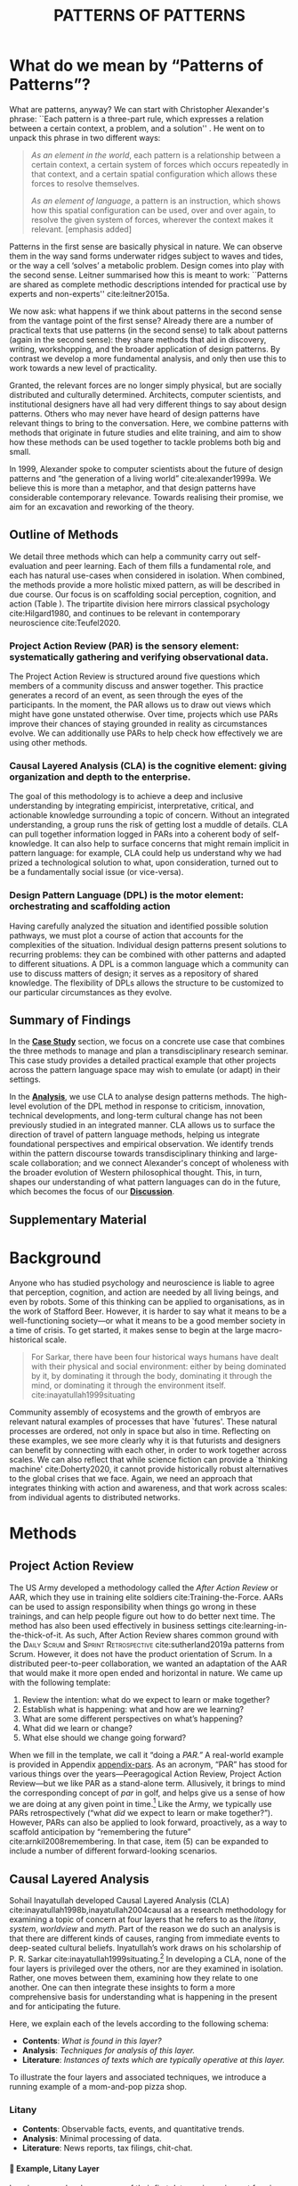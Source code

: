 #+Title: PATTERNS OF PATTERNS
# #+AUTHOR: Ligne Étale
# #+Date: June 14th 2021
#+CATEGORY: ERG
#+OPTIONS: toc:nil author:nil date:nil title:nil H:4
#+LATEX_ENGINE: xelatex
#+BIBLIOGRAPHY: /home/joe/PatternsOfPatterns/main.bib
#+HTML_HEAD: <script src="https://hypothes.is/embed.js" async></script>
#+LATEX_CLASS: acmart
#+LATEX_CLASS_OPTIONS: [acmlarge,timestamp,letter]
#+LATEX_HEADER: \usepackage{fontspec}
#+LATEX_HEADER: \usepackage{mdframed}
#+LATEX_HEADER: \usepackage{afterpage}
#+LATEX_HEADER: \usepackage[pagewise]{lineno}
#+LATEX_HEADER: \renewcommand\thelinenumber{\color{red}\arabic{linenumber}}
# #+LATEX_HEADER: \linenumbers
#+LATEX_HEADER: \usepackage{xunicode}
#+LATEX_HEADER: \usepackage{xelatexemoji}
#+LATEX_HEADER: \renewcommand{\xelatexemojipath}[1]{./svg/U#1.PDF}
#+LATEX_HEADER: \usepackage[no-sscript]{xltxtra}
#+LATEX_HEADER: \usepackage{natbib}
#+LATEX_HEADER: \usepackage{float}
#+LATEX_HEADER: \usepackage{xypic}
#+LATEX_HEADER: \usepackage{amsmath, amssymb}
#+LATEX_HEADER: \def\t{\scriptstyle\triangle}
#+LATEX_HEADER: \def\T{\textstyle\blacktriangle}
#+LATEX_HEADER: \usepackage{placeins}
#+LATEX_HEADER: \usepackage{starfont}
#+LATEX_HEADER: \newfontfamily{\alch}{Alchemy}
#+LATEX_HEADER: \newfontfamily\emoji{DejaVu Sans}
#+LATEX_HEADER: \newcommand{\Asclepius}{{\emoji\symbol{"2695}}}
#+LATEX_HEADER: \newcommand{\Caduceus}{{\emoji\symbol{"2624}}}
#+LATEX_HEADER: \setmainfont{Libertinus Sans}
#+LATEX_HEADER: \newenvironment{echo}{}{}
#+LATEX_HEADER: \usepackage{enotez}
#+LATEX_HEADER: \renewcommand{\endnote}[1]{}
#+LATEX_HEADER: \newcommand{\markbf}[1]{\textsuperscript{\textbf{#1}}}
#+LATEX_HEADER: \setenotez{counter-format = alph, mark-cs = \markbf}
#+LATEX_HEADER: \DeclareInstance{enotez-list}{sverre}{paragraph}{heading={},notes-sep=\baselineskip,format=\normalsize\normalfont\raggedright\leftskip1.8em,number=\makebox[0pt][r]{#1.\ }\ignorespaces,}

# #+LATEX_HEADER: \makeatletter\renewcommand*\makeenmark{\hbox{\textsuperscript{\@Alph{\theenmark}}}}\makeatother
# #+LATEX_HEADER: \renewcommand{\notesname}{\vspace{-1\baselineskip}}
# #+LATEX_HEADER: \usepackage{xpatch}
# #+LATEX_HEADER: \makeatletter\xpretocmd{\theendnotes}{\xpatchcmd{\@makeenmark}{\hbox{\@textsuperscript{\normalfont\@theenmark}}}{\hbox{\normalfont\theenmark.\space}}{}{}}{}{}\makeatother

# #+LATEX_HEADER: \RequirePackage[table]{xcolor}
# #+LATEX_HEADER: \DeclareHookRule{begindocument}{acmlarge}{after}{float}
# #+LATEX_HEADER: \usepackage[a4paper,bindingoffset=0.2in,left=1in,right=1in,top=1in,bottom=1in,footskip=.25in]{geometry}
# #+LATEX_HEADER: \renewcommand{\xelatexemojipath}[1]{/home/joe/Downloads/DiscordChatExporter/images/#1.pdf}
# #+LATEX_HEADER: \usepackage[math-style=french]{unicode-math}
# #+LATEX_HEADER: \usepackage{mathtools}
# #+LATEX_HEADER: \usepackage{lscape}
# #+LATEX_HEADER: \setmonofont[Color=blue]{Ubuntu Mono}
# #+LATEX_HEADER: \newfontfamily{\mm}[Color=red]{DejaVu Sans Mono}
# #+LATEX_HEADER: \usepackage[multiple]{footmisc}


\input{title-stuff}
* Abstract                                                        :noexport:
:PROPERTIES:
:UNNUMBERED: t
:END:
<<Abstract>>

- Audience somewhat ready
- Background added, conclusions to add to abstract
- After Action Review OK, let’s do it ourselves
- Title explained in Section 1 — could we put a note about ‘X of X’ (see Leo’s notes)
- What are the broader aims... — "GET GRANTS", "GUIDANCE FOR DISTRIBUTED COMMUNITIES"  E.g., these existing specific distributed communities and methods that we do in the paper; futurists, design, peeragogy, emacs research group; the paper is something like a paper prototype of something we could actually build at some stage.  How best to take it up we don’t fully state but we give lots of leads.
- "We are actually able to help solve problems using these methods!" — Is it practical for patterns community?
- "Fellowship" of methods and communities as the hero.  This could go right into the abstract.
- We’ve removed a bunch of stuff, rephrasing, restructured to flow better.  Leo will wreck everything.  It’s just about ready.  So we don’t need more overhaul.
- Challenges as part of an overview... finish on a positive note?
- Abstract presents our wares, and we’re working on that now.
- We think that the concepts are nicely framed now.  Joe teaser for another paper: rant about "that which arises falls away"
- Last edits Saturday following the ERG check-in
** Red pen before Monday, maybe based on any final feedback from Noorah or others?
- Are there 3 or 4 things in here that we could move elsewhere and just reference?
** Joe soapbox:
- Grant proposal with Abby is very linked
- Second half revision pending.
- Not much need to further discuss the paper... MM has pretty much accepted the paper and wants to develop ideas further.
- Alex is thinking about how to bring these things w/ him into industry, continuing to collaborate with us on research in some form.
- Noorah similarly into practical policy development
- We’d like to put out a new edition of the Peeragogy Handbook sometime, this is pretty closely related to this work
- There could be an ERG remix
** If raising questions are part of the contribution
- Thinking about patterns contextually — what does this mean?
* What do we mean by “Patterns of Patterns”?
<<Introduction>>

What are patterns, anyway?  We can start with Christopher Alexander's
phrase: ``Each pattern is a three-part rule, which expresses a
relation between a certain context, a problem, and a solution''
\citep[p.~247]{alexander1979a}.  He went on to unpack this phrase in
two different ways:
# [fn:: https://wiki.c2.com/?PatternDefinition]

#+begin_quote
/As an element in the world/, each pattern is a relationship between a
certain context, a certain system of forces which occurs repeatedly in
that context, and a certain spatial configuration which allows these
forces to resolve themselves.\medskip

/As an element of language/, a pattern is an instruction, which shows
how this spatial configuration can be used, over and over again, to
resolve the given system of forces, wherever the context makes it
relevant. [emphasis added]
#+end_quote

Patterns in the first sense are basically physical in nature.  We can
observe them in the way sand forms underwater ridges subject to waves
and tides, or the way a cell ‘solves’ a metabolic problem.  Design
comes into play with the second sense.  Leitner summarised how this is
meant to work: ``Patterns are shared as complete methodic descriptions
intended for practical use by experts and non-experts'' cite:leitner2015a.

We now ask: what happens if we think about patterns in the second
sense from the vantage point of the first sense?  Already there are a
number of practical texts that use patterns (in the second sense) to
talk about patterns (again in the second sense): they share methods that aid
in discovery, writing, workshopping, and the broader application of
design patterns.  By contrast we develop a more fundamental analysis,
and only then use this to work towards a new level of practicality.

Granted, the relevant forces are no longer simply physical, but are
socially distributed and culturally determined.  Architects, computer
scientists, and institutional designers have all had very different
things to say about design patterns.  Others who may never have heard
of design patterns have relevant things to bring to the conversation.
Here, we combine patterns with methods that originate in future
studies and elite training, and aim to show how these methods can be
used together to tackle problems both big and small.

In 1999, Alexander spoke to computer scientists about the future of
design patterns and “the generation of a living world”
cite:alexander1999a.  We believe this is more than a metaphor, and that
design patterns have considerable contemporary relevance.
Towards realising their promise, we aim for an
excavation and reworking of the theory.

# \begin{quote}
# \emph{‘Sir, know that while wandering through the forest I
# saw an ancient path. I followed it and saw an ancient city.
# Renovate that city, Sir!’}—\href{https://suttacentral.net/sn12.65/en/bodhi}{Saṁyutta Nikāya, Connected Discourses on Causation, 12.65. The City}, Quoted in \cite{JGB127}.
# \end{quote}

** Outline of Methods
:PROPERTIES:
:UNNUMBERED: t
:END:
<<outline_of_methods>>

We detail three methods which can help a community carry out
self-evaluation and peer learning.  Each of them fills a
fundamental role, and each has natural
use-cases when considered in isolation.  When combined, the methods
provide a more holistic mixed pattern, as will be described in due
course.  Our
focus is on scaffolding social perception, cognition, and action (Table \ref{tab:acronyms}).
The tripartite division here mirrors classical
psychology cite:Hilgard1980, and continues to be
relevant in contemporary neuroscience cite:Teufel2020. 

\begin{echo}
\begin{table}[h]
\begin{tabular}{llll}
\emph{Key verbs:}           & perceive       & think            & act\\[.2cm]
\emph{Scientists refer to:}& “sensory” & “cognitive” & “motor” systems\\[.2cm]
\emph{Our implementation:}&
\begin{minipage}{1in}
\textbf{P}roject\newline
\textbf{A}ction\newline
\textbf{R}eview
\end{minipage}&
\begin{minipage}{1in}
\textbf{C}ausal\newline
\textbf{L}ayered\newline
\textbf{A}nalysis
\end{minipage}
&
\begin{minipage}{1in}
\textbf{D}esign\newline
\textbf{P}attern\newline
\textbf{L}anguages
\end{minipage}
\end{tabular}
\vspace{.5cm}
\caption{Three acronyms used in this paper: PAR, CLA, and DPL\label{tab:acronyms}}
\end{table}
\end{echo}

*** Project Action Review (PAR) is the sensory element: systematically gathering and verifying observational data.
:PROPERTIES:
:UNNUMBERED: t
:END:

The Project Action Review is structured around five questions which
members of a community discuss and answer together.  This practice
generates a record of an event, as seen through the eyes of the
participants.  In the moment, the PAR allows us to draw out views
which might have gone unstated otherwise.  Over time, projects which
use PARs improve their chances of staying grounded in reality as
circumstances evolve.  We can additionally use PARs to help check how
effectively we are using other methods.

*** Causal Layered Analysis (CLA) is the cognitive element: giving organization and depth to the enterprise.
:PROPERTIES:
:UNNUMBERED: t
:END:

The goal of this methodology is to achieve a deep and inclusive
understanding by integrating empiricist, interpretative, critical, and
actionable knowledge surrounding a topic of concern.  Without an
integrated understanding, a group runs the risk of getting lost a
muddle of details.  CLA can pull together information logged in PARs
into a coherent body of self-knowledge.  It can also help to surface
concerns that might remain implicit in pattern language: for example,
CLA could help us understand why we had prized a technological
solution to what, upon consideration, turned out to be a fundamentally
social issue (or vice-versa).

*** Design Pattern Language (DPL) is the motor element: orchestrating and scaffolding action
:PROPERTIES:
:UNNUMBERED: t
:END:

Having carefully analyzed the situation and identified possible
solution pathways, we must plot a course of action that accounts for the
complexities of the situation.  Individual design patterns present
solutions to recurring problems: they can be combined with other
patterns and adapted to different situations.  A DPL is a common
language which a community can use to discuss matters of design; it
serves as a repository of shared knowledge.  The flexibility of DPLs
allows the structure to be customized to our particular circumstances
as they evolve.

** Summary of Findings
:PROPERTIES:
:UNNUMBERED: t
:END:

In the [[Case_study][*Case Study*]] section, we focus on a concrete use case that
combines the three methods to manage and plan a transdisciplinary research
seminar.  This case study provides a detailed practical example that
other projects across the pattern language space may wish to emulate
(or adapt) in their settings.

In the [[Analysis][*Analysis*]], we use CLA to analyse design patterns methods.  The
high-level evolution of the DPL method in response to criticism,
innovation, technical developments, and long-term cultural change has
not been previously studied in an integrated manner.  CLA allows us to
surface the direction of travel of pattern language methods, helping
us integrate foundational perspectives and empirical observation.  We
identify trends within the pattern discourse towards transdisciplinary
thinking and large-scale collaboration; and we connect Alexander's
concept of wholeness with the broader evolution of Western
philosophical thought.  This, in turn, shapes our understanding of
what pattern languages can do in the future, which becomes the focus
of our [[Discussion][*Discussion*]].

** Supplementary Material
:PROPERTIES:
:UNNUMBERED: t
:END:

\begin{echo}
Appendix \ref{appendix-pars} contains a sample Project Action Review.
Several patterns in Appendix \ref{appendix} are referred
  to by name the text.  Henceforth, text in \textsc{Small Caps}
  references external patterns, whereas ALL-CAPS references patterns
  listed in this paper and the Appendix.
Appendix \ref{flaws-appendix} contains a workshop design that accompanies
the paper and makes some of the ideas within it interactive.
% Footnotes are indicated with numerical markers, while more extensive endnotes appear with alphabeticmarkers.
\endnote{\textbf{To PLoP 2021 Writers’ Workshop attendees:} In particular, we use end notes to stash potential outtakes.
    If you see something here that’s valuable, please let us know, and we may add it back into the paper.  If the material here
  doesn’t help, it may go away in the final submission; i.e., we probably will \emph{not} include endnotes in the final submission!}
\end{echo}

# Clarify punctuation usage?  Certainly with coauthors!

* Background

Anyone who has studied psychology and neuroscience is liable to agree
that perception, cognition, and action are needed by all living
beings, and even by robots.  Some of this thinking can be applied to
organisations, as in the work of Stafford Beer.  However, it is harder
to say what it means to be a well-functioning society—or what it means to be a good
member society in a time of crisis.  To get started, it makes sense to
begin at the large macro-historical scale.

#+begin_quote
For Sarkar, there have been four historical ways humans have dealt
with their physical and social environment: either by being dominated
by it, by dominating it through the body, dominating it through the
mind, or dominating it through the environment
itself. cite:inayatullah1999situating
#+end_quote

Community assembly of ecosystems and the growth of embryos are
relevant natural examples of processes that have `futures'.  These
natural processes are ordered, not only in space but also in time.
Reflecting on these examples, we see more clearly why it is that
futurists and designers can benefit by connecting with each other,
in order to work together across scales.  We can also
reflect that while science fiction can provide a `thinking machine'
cite:Doherty2020, it cannot provide historically robust alternatives
to the global crises that we face.  Again, we need an approach that
integrates thinking with action and awareness, and that work across
scales: from individual agents to distributed networks.

* Methods
<<methods>>

# \begin{echo}
# \begin{flushright}
# \emph{tl;dr: We detail three methods that decompose the three components of design patterns into practical processes.}
# \end{flushright}
# \end{echo}

** Project Action Review

The US Army developed a methodology called the /After Action Review/ or
AAR, which they use in training elite soldiers
cite:Training-the-Force.  AARs can be used to assign responsibility
when things go wrong in these trainings, and can help people figure
out how to do better next time.  The method has also been used effectively
in business settings cite:learning-in-the-thick-of-it.   As such, After Action Review
shares common ground with the \textsc{Daily Scrum} and
\textsc{Sprint Retrospective} cite:sutherland2019a patterns from Scrum.  However,
it does not have the product orientation of Scrum.
In a distributed peer-to-peer collaboration, we wanted an adaptation of the
AAR that would make it more open ended and horizontal in nature.  We
came up with the following template:

1. Review the intention: what do we expect to learn or make together?
2. Establish what is happening: what and how are we learning?
3. What are some different perspectives on what’s happening?
4. What did we learn or change?
5. What else should we change going forward?

When we fill in the template, we call it “doing a /PAR.”/  A real-world example is provided in Appendix [[appendix-pars]].
As an
acronym, “PAR” has stood for various things over the years—Peeragogical Action Review, Project Action Review—but we like PAR as
a stand-alone term.  Allusively, it brings to mind the corresponding
concept of /par/ in golf, and helps give us a sense of how we are doing
at any given point in time.[fn:: “In golf, /par/ is the predetermined
number of strokes that a proficient golfer should require to complete
a hole, a round (the sum of the pars of the played holes), or a
tournament (the sum of the pars of each round).”—Wikipedia] Like the
Army, we typically use PARs retrospectively (“what /did/ we
expect to learn or make together?”).  However,
PARs can also be applied to look forward, proactively, as a way to
scaffold anticipation by “remembering the future”
cite:arnkil2008remembering.  In that case, item (5) can be expanded to
include a number of different forward-looking scenarios.

** Causal Layered Analysis
<<CLA_patterns>>

#                                                    "Let’s stick with layer as opposed to level."

Sohail Inayatullah developed Causal Layered Analysis (CLA)
cite:inayatullah1998b,inayatullah2004causal as a research methodology
for examining a topic of concern at four layers that he refers to as
the /litany/, /system/, /worldview/ and /myth/.  Part of the reason we do such
an analysis is that there are different kinds of causes, ranging from
immediate events to deep-seated cultural beliefs.  Inyatullah’s work draws on his
scholarship of P. R. Sarkar cite:inayatullah1999situating.[fn::¶¶¶ Explanation of what’s going on?]
In developing a CLA, none of the four layers is
privileged over the others, nor are they examined in isolation.
Rather, one moves between them, examining how they relate to one
another.  One can then integrate these insights to form a more
comprehensive basis for understanding what is happening in the present
and for anticipating the future.

Here, we explain each of the levels according to the following schema:

- *Contents*: /What is found in this layer?/
- *Analysis*: /Techniques for analysis of this layer./
- *Literature*: /Instances of texts which are typically operative at this layer./

To illustrate the four layers and associated techniques, we introduce
a running example of a mom-and-pop pizza shop.

*** Litany

- *Contents*: Observable facts, events, and quantitative trends.
- *Analysis*: Minimal processing of data.
- *Literature*: News reports, tax filings, chit-chat.

**** 🍕 Example, Litany Layer
Imagine a couple who on some of their first dates enjoy going out for pizza. They like different toppings, but that doesn’t particularly matter, because each of them orders their own perfectly sized Neopolitan-style pizza, and eats it with gusto. Indeed, it turns out they like pizza so much that they would like to have it several nights a week. Going out that frequently would be expensive, so they erect a brick oven in their backyard and get good at making their own pizzas at home: selecting good ingredients, fermenting the dough, and baking at a high temperature. After some time goes by, they have gotten really good at this, and they daydream about opening their own restaurant. They look into some available practical guidance and adapt it for their use case. After a lot of planning and a whole lot of work, they get their new pizza restaurant up and running, and they are doing good business. However, as more time goes by, they begin to notice some stress.
*** System

- *Contents*: The social, economic, political, and historical forces which shape events.
- *Analysis*: Technical explanations and interpretation of data within a given paradigm.
- *Literature*: Editorials and policy institute reports.

**** 🍕 Example, System Layer
Mom has practical experience of how restaurants operate coming from summers she spent working in a diner.  Pop is handy with tools, so he can set up and maintain restaurant equipment.  The policies of the town are favorable to small businesses.  The demographics of the town include a number of busy families with children who form a reliable customer base for the pizzeria.  As the pace of economic recovery picks up, townspeople have more money and less time, so they frequent restaurants and order takeout more frequently.  The restaurant maintains good connections with local suppliers, and Mom and Pop are proud of the high quality and affordable dining experience they can offer.  However, they are very, very, busy.

*** Relation of System Layer and Litany Layer
:PROPERTIES:
:UNNUMBERED: t
:END:

The stress mentioned above is an upshot of all of the activity
described.  Business is booming, money is flowing: that’s not the
problem.  However, some confusion has ensued about who should be
managing the restaurant, on what days, where to get the ingredients,
and how much they should spend.  Here we get a sense of what’s missing
at the system level, namely, they haven’t yet found a systematic way to sort
out the confusion.

*** Worldview

- *Contents*: Core values and attitudes which motivate choices and
  actions.
- *Analysis*: Uncover deep assumptions and study the mental and
  linguistic constructs which undergird how people interact with each
  other and their surroundings.  Compare and critique paradigms and
  discourses.
- *Literature*: Works of philosophy and critical theory.

**** 🍕 Example, Worldview Layer
Pop values self-reliance and self-cultivation. For him, the worth of a person is determined not by possessions, external circumstances, or social status, but by character and accomplishments. He believes that every person has an inner purpose and that the surest way to be happy and useful to society is to follow one's inner voice and encourage others to do the same. Mom values relationships and community. Her goal in life is to make the world a better place by bringing people together and slowing down the pace of life at least long enough to let neighbors chat and get to know each other. Pop, inspired by historical figures like Thoreau, sees living “off-grid” as an ideal: a way to be independent from modern civilization, and more in touch with nature.  It can be hard for him to reconcile his community spirit with his individualism.  Mom, on the other hand, envisions an ideal community where healthy relationships are facilitated over good meals.  She sees the restaurant as a way to build relationships with diners and others in the food supply chain and local community.
*** Relation of Worldview Layer and System Layer
:PROPERTIES:
:UNNUMBERED: t
:END:

Earlier we looked at the choices that the couple made, relative to their experiences, environment, and background.  Now we see some of the deeper reasons for those choices. Despite the difference in approach and outward orientation, both Mom and Pop have worldviews which are fundamentally oriented towards people: most of the time they get along well, and they enjoy working together.  However, their two worldviews—while not disjoint or necessarily in conflict—are not automatically well aligned; nor are they automatically well-suited to the new situation that has evolved now that they are small business owners.  If the couple wishes to resolve the stress that they are facing, they would be wise to wonder if their problems originate at an even deeper level: one which they have not explored together before.

*** Myth
- *Contents*: The symbols and tales which give meaning to life.
- *Analysis*: Study meaningful symbols and the myths and rituals within which they participate.
- *Literature*: Poetry, art, anthropology, Jungian analysis.
**** 🍕 Example, Myth Layer
Pop looks up to Thoreau and Emerson as personal heroes, and knows /Walden/ and /Self-Reliance/ backwards and forwards.  Mom looks back to childhood memories of parents who loved cooking together and her memories evoke an age of innocence.  For her, the circle is a powerful symbol of wholeness and community: when she brings a pizza to children at the round tables of the restaurant, she feels like a mystagogue initiating the next generation.
*** Relation of Myth Layer and Worldview Layer
:PROPERTIES:
:UNNUMBERED: t
:END:

Innovation at the myth layer supports an adapted worldview that
introduces new patterns into their daily and weekly rituals, along
with new sources of meaning.  Mom and Pop decide to close the shop Monday
through Wednesday, to spend time away from the business, as part of a
new weekly cycle that mirrors the seasons.[fn:: ¶¶¶ Is this clear?  See paragraph about Campbell later.]

# They engage with hobbies like writing, woodwork, and painting, and
# they tend their garden together.  Thursday through Sunday, they
# resolidify their intention to make their work together a meditation on
# love. They develop new ideas, related to food and otherwise.  Boosted
# by their time off, they prepare more innovative meals and, while the
# restaurant remains affordable, they garner enthusiastic crit from
# foodies.

** Design Pattern Languages

The two senses of ‘pattern’ mentioned above—‘As an element in the /world/...’ and
‘As an element of /language/...’—are mirrored within the
concept of a design pattern.  Like an ellipse, the design pattern has
two main foci: context and community.

- /Context/ shapes and constrains the type of activity which is being considered, be it designing a building, writing software, or something else.
- /Community/ encompasses the stakeholders --- experts and non-experts alike --- who are involved with or affected by a particular project.

Integral to the basic concept of a design pattern is a third feature
that describes the interaction of the community and the context.  The
community uses the pattern to overcome some real or potential /conflict/
that they experience within this context.  The conflict is also
referred to as a /problem/; its resolution is described as a /solution/.
Alexander and Poyner emphasised that ‘design’ is not needed when the
conflict can be resolved in an obvious or straightforward manner.  For
example, you typically would not need a design process surrounding
/sitting in a chair/,
\begin{echo}
because “under normal conditions each one of the
tendencies which arises in this situation can take care of itself”
\citep[p.~311]{alexander1970a}.\endnote{The straightforwardness of sitting in a chair notwithstanding, Thich Nhat Hahn has written a book called \emph{\href{https://www.penguin.co.uk/books/111/1111997/how-to-sit/9781846045141.html}{How To Sit}} (2014): this somewhat proves Alexander’s point as the exception to the rule.  However, prior to reading this book one might want to read /How to Read a Book/.}
\end{echo}

All of this means that design patterns need to achieve something
fairly subtle.  Each represents the synthesis of a repeatable solution
to a type of conflict which itself repeats within a particular
context.  Furthermore, it does this in a way that makes the solution
teachable, learnable, and otherwise replicable within a given
community.  However, if the design pattern makes the solution to the
problem too obvious, then design, /per se/, is no longer needed!\endnote{For example, Peter Norvig argued that we see fewer of the design patterns typical of Object Oriented programs inside programs written in functional and dynamic languages, because these languages embed many of the typical OO patterns as language features.} We
might say that the design pattern carries with it a fragment of
irreducible complexity.  This perspective may or may not be
surprising.

Alexander had described the need for patterns when things get complex
cite:alexander1964notes.  He specifically focuses on what could be
called “horizontal” complexity, a situation where there are a lot of
moving parts and relations between them.  Methodologically this is
elaborated with the notion of a /pattern language/.\endnote{The issues involved become somewhat more complex when there are multiple DPLs interoperating, but are not fundamentally different.}
Pattern languages have a property of unfolding, from more general to
more specific.  However, they do not necessarily cover deeper forms of
“vertical” complexity, where there are deep historical or ontogenetic
causes, feedback loops, or complex conceptual issues which are not readily
expressible in design-pattern-theoretic terms.  Let’s have another
look at these issues by way of two contrasting metaphors.

The first metaphor comes from Christian Kohls, who proposed to treat
each design pattern as a journey: “a path as a solution to reach a
goal” cite:kohls2010a.  In this metaphor, design patterns are
understood to have an initial condition and an end condition, defined
within some context. The context also associates a cost to traversals
of paths.  There are several associated problems: the elementary
problem is to traverse the terrain and travel from the start state to
the end state.  The next problem is to do this at low cost.  The third
problem is to find a reliably repeatable way to do this.  A fourth problem is to describe the process in such a way that the path
can be traversed by others.

The second metaphor comes from Joseph Campbell, who described an
“archetypal pattern” cite:shalloway2005a, one that can be found
embedded in myths and stories across diverse cultures and historical
periods.  The “hero’s journey” is also described with a path
cite:campbell1949a, however, in this case the path runs in a circle,
and the journey focuses on the transformations of the hero who
traverses it.  Although an account of the journey can be shared,
traversal is effectively single-use.  The cost is typically “high.”
Nevertheless, once a myth or metaphor is established in a shared
narrative, the journey can be reenacted through ritual or engaged with
in other ways that solve a range of social problems
cite:handelman1998a. In short, the difference between these two
traversal stories suggests that the process of finding “the path that
is capable of leading to a good structure” cite:alexander1999a may
contain irreducible complexity—even when sharing the information
about the path is relatively simple.

** Summary
Having defined and described the PAR, CLA, and DPL methods which were
introduced in capsule form in Section \ref{outline_of_methods} with
reference to the sensory, cognitive, and motor theory of mind, we are
now in a position to explain how they combine into one holistic
pattern, in Leitner’s sense of a complete methodic description.  We
will write this down using the classical DPL format: describing the
associated /context/, the /problem/ denoting a conflict, together with a
/solution/.  As it happens, the three acronyms can be combined and
remixed in a clever way to provide a title for this pattern.  This
accurately suggests that the methods need not be run in a fixed order,
but are interwoven together.

\clearpage

*** PLACARD
:PROPERTIES:
:UNNUMBERED: t
:END:
<<PLACARD>>
- *Context*: In the course of working on a project together: /we use the PAR to get a sense of our working context/.
- *Problem*: Although we may encounter many difficulties in this context, our effort to understand them faces a central *challenge*, namely the fact that the problems span different layers and scales of complexity, so it can be hard to understand where the difficulties actually come from: accordingly, /we use the CLA to understand and frame the problems and their interconnections/.
- *Solution*: Once we have grasped the problem, we need to elaborate an actionable solution that remains adaptable to ongoing changes in the context: /we use DPL to elaborate the solution/.

Figure [[fig:placard]] provides a mnemonic.[fn:: For French speakers, /placard/ means ‘cupboard’, and there is an idiom, /placardisé/, which refers to an employee whose tasks all have been reassigned to others; the import is similar to the English idiom ‘put to pasture’. While it is not the case that [[PLACARD][PLACARD]] reassigns all DPL functions to other methods, the French idiom is potentially suggestive as another mnemonic.] The main thing to notice is that using the three methods
together helps to make the design pattern method practicable.  We can use the
PAR to move from a context to a “Context”, established and written
down.  We can use CLA to move from a situation of concern to a
situation in which the core “Problem” or “Problems” can be thought
about.  However, the fact that DPL shows up inside of [[PLACARD][PLACARD]] without further elaboration may be somewhat
concerning.
\begin{echo}
The reader may be wondering: “I think I can see how the methods that have been discussed could help in understanding
the \textbf{context} and the \textbf{problem}, but is there anything here that actually helps with formulating \textbf{solutions}?”\endnote{\textbf{JC@coauthors:} I’m still a bit concerned about this!}
\end{echo}
This is certainly a worthy concern, and something we will come back to in Section [[erg-summary]], after looking at an example of the [[PLACARD][PLACARD]] pattern in use.

#+ATTR_ORG: :width 700px
#+ATTR_HTML: :width 700px
#+ATTR_LATEX: :width .5\textwidth :placement [H]
#+CAPTION: Mnemonic illustration of the [[PLACARD][PLACARD]] pattern
#+NAME: fig:placard
[[file:placard.jpg]]

* Case study: Planning “Season 1” for the Emacs Research Group
<<Case_study>>

This section summarises the concrete application of the methods
from Section [[methods]] within an active seminar, the Emacs
Research Group (ERG), which was convened following EmacsConf
2020.[fn:: https://emacsconf.org/2020/; the conference took place November 28th and 29th of 2020.]
We illustrate how the
three methods introduced above interoperate.  In our case, this
analysis has allowed us to develop a trajectory for the project.
As a case study, this section gives more-or-less
self-contained example and shows how mixing the three methods
gives us more than the sum of the parts.

In the ERG, we think of the work carried out up to this point as
*Season 0*, on the view that so far our thinking has developed
rhizomatically, underground, rather than fully in the public sphere.
The following analysis serves to contextualize our work relative to
the PLoP and Peeragogy communities.  Over the 25 sessions of our
seminar to date, we used CLA in combination with PARs to address the
question ‘What is our vision for change and how is progress
measurable?’.  More specifically: we did a PAR at the end of every
(approximately weekly, two-hour) session.[fn:: Data archived at
https://github.com/exp2exp/exp2exp.github.io, with meeting notes and
PARs indexed and viewable on the web at
https://exp2exp.github.io/erg.]  This allowed us to track progress,
and to surface key issues and concerns.  For example, bootstrapping needs
related to scheduling and collaboration tools, along with persistent
questions about how best to go public, are documented in our first
PAR, which is reproduced in Appendix \ref{appendix-pars}.  Every six weeks
or so, we merged selected bullet-points from our PARs into the CLA
outline in an intuitive way, depending on which section they seemed to fit best.
\begin{echo}
We also elaborated those bullet points into a narrative form,
which we revised to accommodate new data as time went on.
We also began to develop TODO items that would make the
next steps for this seminar group both actionable and meaningful.\endnote{The Peeragogy approach to patterns
is aligned with the feminist principle that all knowledge is incomplete (\url{https://mitpress.podbean.com/e/experiments-in-open-peer-review/}, minute 5).
A “living” pattern is, accordingly, attached to Next Steps that would help to realise that pattern within a
context; when we don’t have any next steps, we put the pattern in a \textsc{Scrapbook}.}
\end{echo}

Here, we collate these next steps with peeragogy design patterns like \textsc{Roadmap}
cite:peeragogy-handbook-long.[fn:: See http://peeragogy.org/top for a
reworking of the /Peeragogy Handbook/ as a unified pattern language,
which extends the earlier presentation in cite:patterns-of-peeragogy.]
\begin{echo}
To make the way this process works somewhat more clear to the reader, we include the data supporting the CLA from PARs carried out in our 1\textsuperscript{st}, 10\textsuperscript{th}, and 18\textsuperscript{th} sessions (marked with ①, ⑩, and ⑱ below).
% \footnote{We did two PARs during the eighteenth session.}
\end{echo}
By the time of our fourth iteration of the larger
$\mathrm{PAR}\rightarrow\mathrm{CLA}$ cycle, each section had
accumulated around 20-30 bullet points of supporting data at a similar level of
granularity.

# We elaborate new patterns where
# there is no match for our current needs; one per CLA section:
# [[FORMAL PATTERNS][FORMAL PATTERNS]], [[SERENDIPITY][SERENDIPITY]], [[RECOMMENDER][RECOMMENDER]] and [[DIVERSITY][DIVERSITY]].  We also
# cross-reference each of the TODO items with the most closely
# associated patterns from the poststructural futures toolbox
# from Section [[CLA_patterns]].  This shows how the lines of
# thinking that underpins the CLA method can inform further
# action: *Season 1* will be shaped by this narrative and the
# corresponding TODO items.

The following four subsections present the result of applying the
methods described above.

** Understanding data, headlines, empirical world (short term change)

We’ve made progress since we started with the raw themes of *Research
on/in/with Emacs* back in December 2020.  We’ve met almost every week
since then, and interviewed some interesting and varied guests.  We
have a clearer idea of what we want to talk about at the next
EmacsConf, and how we can be of service to researchers and Emacs
users.  We have been using a workflow that helps us carefully review
progress, diagnose issues, and manage our energy.  The next phase of
this project is to “go public” and mesh with ongoing related
activities elsewhere, including by getting some training events up and
running.
# [fn:: Our plans for *Season 1* should allow flexibility for [[REORDERING KNOWLEDGE][REORDERING KNOWLEDGE]], since we may all be thinking about things differently, and we will have different outside commitments. This will allow us to develop a [[GENEALOGY][GENEALOGY]] of the themes and actions we are developing. This helps to realise the [[DISTANCE][DISTANCE]] pattern, since we can understand our efforts through the eyes of others. This helps to realise the [[ALTERNATIVE PASTS AND FUTURES][ALTERNATIVE PASTS AND FUTURES]] pattern, because we better understand how the project looks for someone who is just getting started now. A suitable degree of formality can assist with [[REORDERING KNOWLEDGE][REORDERING KNOWLEDGE]], see further details in the [[FORMAL PATTERNS][FORMAL PATTERNS]] pattern.]

*** Representative supporting data
:PROPERTIES:
:UNNUMBERED: t
:END:
\begin{itemize}
\item[①] \emph{Everyone shared a brief intro and ideas so we got to know each other}
\item[⑩] \emph{We’ve brainstormed a couple of options for getting out there: White-papers, Grants, Journal papers (very concrete)}
\item[⑱] \emph{Alex: My major intention was to meet you guys and learn something, wanting to reinforce existing knowledge of emacs and develop it further}
\end{itemize}

*** Next Steps
:PROPERTIES:
:UNNUMBERED: t
:END:

| Maintain plans for the next six months                  | \textsc{Roadmap}     |
| Keep doing PARs and CLAs                                | \textsc{Assessment}  |
| Mesh with other ongoing activities elsewhere            | \textsc{Cooperation} |
| New user workshops: “Zero to Org Roam”                  | \textsc{Newcomer}    |
| Come up with a categorical treatment of todo-categories | [[FORMAL PATTERNS][FORMAL PATTERNS]]      |

** Systemic approaches and solutions (social system)

If we tackle big enough projects, it will bring with it the need for
collaboration.  We like to create tangible deliverables (e.g. journal
articles). However, “If we knew what the outcome was, it wouldn’t be
research”—therefore, we’re focusing initially on research methods
and design documents. That may result in a longer time to write
initial papers, but when something is released it is more thoroughly
prepared. Meanwhile, we keep our skills sharp by fixing bugs,
improving our own workflows, and actively exploring the landscape. All
these activities are part of the system we implement regularly, which
minimizes technical debt and allows space for serendipity to occur.

*** Representative supporting data
:PROPERTIES:
:UNNUMBERED: t
:END:
\begin{itemize}
\item[①] \emph{Part of a greater sense of trying to do something with EmacsConf to federate the community}
\item[①] \emph{Joe: Leo did an amazing job facilitating the meeting}
\item[①] \emph{Public Policy conference: (How to get a grant?)}
\item[⑩] \emph{Potential interview with Leo \& Jethro Kuan (co-maintainers of org-roam)}
\item[⑱] \emph{Leo did a nice job of intervening}
\end{itemize}

*** Next Steps
:PROPERTIES:
:UNNUMBERED: t
:END:

| Identify potential stakeholders in Emacs Research               | \textsc{Community}          |
| Identify stakeholders in the kind of activities we can support  | \textsc{A Specific Project} |
| Identify venues where we can reach these different stakeholders | \textsc{Wrapper}            |
| Create some publication to plant a flag for our group           | \textsc{Paper}              |
| Keep exploring!                                                 | SERENDIPITY                 |

** Worldview, ways of knowing and alternative discourse

We have looked at RStudio and Roam Research as models of (some of) the
kinds of things we think Emacs can learn from and eventually improve upon.
‘Practice’ and ‘method’ keep coming up in our discussions as,
respectively, ‘more bottom up’ and ‘more top down’ ways of actualising
things.  Concretely, we’ve been studying our own processes and looking
for the tools and settings that are the most conducive to the work we
want to do.  For example, instead of having a single Org Roam
directory shared via Git, what if we had ways of managing sharing of
notes across ‘graphs’?

Collaboration is familiar to teams across all domains. Even authors
working alone will collaborate with their past and future selves. What
is common for all collaborators is that the transfer of information
must be uninhibited.  If we all had our slipboxes online, we could
interlink them.  This would generalise *ORCiD*, and allow people to
reference processes that are undergoing evolution.  Maybe a service
like this would turn into a ‘Tinder for academics’—helping to match
people based on their interests (or similar people in different
fields).  So, what’s the price point?  Instead of paying money to go
to conferences, now we can spontaneously make conferences and
workshops.  As a guess, $750.0 per user per year might be a fair price—for those who can afford to pay it—if the service helps people to
do better research and saves a bunch of travel.  We could also set up
a pricing model proportional to each country’s carbon emissions or
something like that.
# [fn:: Whereas these are existing commercial packages, some of the workflows could be restructured and, e.g., made more accessible or potentially more powerful through integration with other open tools. This is a way of [[REORDERING KNOWLEDGE][REORDERING KNOWLEDGE]] at the level of projects and business operations. We recognise that we’re all coming from different places with [[ALTERNATIVE PASTS AND FUTURES][ALTERNATIVE PASTS AND FUTURES]].  How can our workflow better reflect that? Can we engage in an ongoing [[DECONSTRUCTION][DECONSTRUCTION]] of the methods as we use them? (Admittedly, a little bit like rebuilding the plane while it is still flying, but with some care it should be possible.) We can think about different ways of approaching knowledge construction as a way of deepening the [[GENEALOGY][GENEALOGY]] pattern in practice. By developing a paper that situates our work in a wider context we develop some [[DISTANCE][DISTANCE]] from the closed-doors of *Season 0* and engage more creative thinking (and others’ views on!) *Season 1*. Clearly, this is a way to operationalise [[REORDERING KNOWLEDGE][REORDERING KNOWLEDGE]]; see further details in the [[RECOMMENDER][RECOMMENDER]] pattern.]

*** Representative supporting data
:PROPERTIES:
:UNNUMBERED: t
:END:
\begin{itemize}
\item[①] \emph{Wonderful outcome from attending EmacsConf 2020!}
\item[⑩] \emph{Anthropology + Psychology is a special nightmare for reproducibility}
\item[⑩] \emph{Maybe the ERG could contribute further patterns?}
\item[⑱] \emph{But there’s a problem with Emacs, which is that there isn’t proper intro}
\end{itemize}

*** Next Steps
:PROPERTIES:
:UNNUMBERED: t
:END:
| Spec out the Emacs based ‘answer’ to RStudio, Roam Research                  | \textsc{Community}  |
| Develop our own intention-based workflow                                     | \textsc{Forum}      |
| Continue to develop and refine our methods                                   | \textsc{Assessment} |
| Product and business development plans for a multigraph interlinking service | \textsc{Website}    |
| A tool to find and match peers/content                                       | RECOMMENDER         |

** Myths, metaphors and narratives: imagined (longer term change)

In our concrete methods, we have aligned ourselves with the ‘[[https://longtermist.substack.com/][long-term
perspective]]’.  This includes both retrospective and prospective
thinking.  For example, the things that were timely 7 years ago might
not be so timely now; in many cases the relevance of a given
innovation goes down over time.  However, Emacs has an evolutionary
character that has allowed it to keep up with the times—becoming
more relevant and useful ever since Steele and Stallman started to
systematise [[https://www.oreilly.com/openbook/freedom/ch06.html][Editor MACroS]] for the Text Editor and Corrector (TECO)
program.  Not only has the technology evolved, but so has the social
setting in which this work is done.  Whereas the concepts underlying
the free software movement were based on “[[http://www.gnu.org/software/emacs/emacs-paper.html][communal sharing]]” of source
code, these methods can be extended and allow us to synthesise new
relationships within broader semiotic commons.  Emacs can become part
of a system for addressing large-scale existential problems, by
expanding the frontier of what’s possible for human beings.
# [fn:: As we develop the relationships of Emacs to its context, the process can operationalise [[DECONSTRUCTION][DECONSTRUCTION]]. We referenced \textsc{Assessment} above with regard to PARs and CLAs; here we can imagine other techniques for assessing learning, thinking across [[ALTERNATIVE PASTS AND FUTURES][ALTERNATIVE PASTS AND FUTURES]] in which these methods become more embedded in technological workflows. One way to proceed could be through a [[DECONSTRUCTION][DECONSTRUCTION]] of the practices of free/libre/open source; see further details in the [[DIVERSITY][DIVERSITY]] pattern.]

*** Representative supporting data
:PROPERTIES:
:UNNUMBERED: t
:END:
\begin{itemize}
\item[①] \emph{We generally agreed that we want to make something that exposes intrinsic value of using these tools}
\item[⑩] [None recorded at this level from this PAR.]
\item[⑱] \emph{But there was no such guidance; you were in the middle of an alien playground. “But I just wanted to do my Clojure stuff.”}
\end{itemize}

*** Next Steps
:PROPERTIES:
:UNNUMBERED: t
:END:

| Survey related work                                                 | \textsc{Context}    |
| Assess what we’re learning                                          | \textsc{Assessment} |
| Think about how we can help improve gender balance in Free Software | DIVERSITY           |

** Summary
<<erg-summary>>
The narrative paragraphs at each level describe abstract patterns occurring
among, and mutual accommodation between, the bullet points that developed
in our PARs.  The Next Steps typically do not represent concrete
objectives, for instance in a ‘S.M.A.R.T’ format.[fn:: Specific, Measurable, Achievable, Realistic, and Time-bound—Wikipedia]
They are, rather, descriptions of anticipated patterns of behaviour—here linked to /bona fide/ design patterns.
To refine these items into tasks that are concretely
doable within the upcoming *Season 1* will require further breakdown and
elaboration.  We foresee this to be an iterative process, assisted
by bidirectional links between patterns and next steps (and potentially aided by software tools).

Looking back over the case study, we can now outline an answer to the
concern raised at the end of Section [[methods]], namely how do the
[[PLACARD][PLACARD]] methods help, concretely, to develop solutions?
\begin{echo}
Broadly, a solution process can often be decomposed into interrelated
subtasks.  If we are able to understand the \mbox{(sub-)}context and
\mbox{(sub-)}problems in detail—along with their relationships to other parts
of the developing decomposition—then we can then make predictions about the way
an intervention could change the overall system.
\end{echo}
As we will revisit
again later on in the paper, there are “two different forms of information
processing (bottom-up and top-down)” cite:Teufel2020; CLA can help with both,
and in so doing can indeed assist with solution-development.
Nominally, CLA is an analytic tool that decomposes a problematic
situation into /layers/, and /causes/
 operating at and between these
layers.  In this sense it functions top-down.  However, CLA also plays
a synthesis role.  Whereas we could compare the PAR to a tangent
vector or derivative that gives a momentary reading of how things are
going at a given point in time, CLA can be used to integrate these
observations into an overall plan—as we’ve seen above.

* Analysis: CLA applied to Design Pattern Language literature and practices
<<Analysis>>

# \begin{echo}
# \begin{flushright}
# \emph{tl;dr: We study Design Pattern Languages practices using Causal Layered Analysis.}
# \end{flushright}
# \end{echo}

In the previous section we narrowed our attention to the Emacs
Research Group and developed a Causal Layered Analysis built by
studying the PARs we had carried out.  We connected the results with
Peeragogy patterns as a way to check our work, connect with a
broader community, and maintain plans for the future.  In this section, we will broaden our gaze
considerably further.  Although the two sections traverse different
scales, a CLA of the design pattern community can, subsequently, be
compared with what we saw above, and this cross-scale comparison
yields new perspectives.  In précis, in this section:
- We will look at queries raised by Alexander and his collaborator Bryant, along with a system of practical problems collected by Dawes and Ostwald.
- We examine issues related to how people share and discuss patterns, as well as the changing way in which these discussions have been framed at PLoP.
- We examine a worldview linked with patterns through the lens of mob software and its critiques.
- Lastly, we look at some symbols and philosophical traditions that enrich our understanding of the context in which Alexander developed his methods.

Practical next steps linked to patterns (as in the previous section)
could be developed in later work.  We discuss some likely directions
in the following sections.

** Litany: Understanding data, headlines, empirical world (short term change)

The first layer in CLA is the *litany layer*: it describes the problems
that people are well familiar with.  In the case of the design
patterns discourse, this level includes—in particular—the familiar
kinds of conflict-based problems that are described in patterns and discussed
at PLoP, along with higher-order problems of application, and debates about these (e.g.,
ranging from Christopher Alexander’s “\textsc{Entryway Transition}” pattern to
his remarks about how people who attempted to apply his methods
ended up placing “alcoves everywhere”, etc.). This layer is sometimes
also referred to as the *problem level*: in the patterns discourse,
problems abound.  Indeed, one of the core attributes of the pattern community is that it
is not only comfortable with problems but that it actively seeks them
out with a ‘problematizing’ discourse.

Not all of the well-known and discussed problems have been solved.
For example, ‘Alexander's
Problem’, as described by his collaborator Greg Bryant, is that:
#+begin_quote
... despite all of the tools he created, his penetrating research, his
many well-wrought projects, and his excellent writing, he did not
manage to grant, to his readers, the core sensibility that drove the
work. He also did not organize the continuance of the research program
that revolves around this sensibility. cite:bryant2015
#+end_quote
Attempts to work out a practical solution to this problem are
developing.[fn:: https://www.buildingbeauty.org/ and
https://www.buildingbeauty.org/beautiful-software] Coming at the same
basic issue from a more visionary standpoint, Alexander framed this
query for the programmers who were using pattern methods at the turn
of the millennium:
#+begin_quote
What is the Chartres of programming? What task is at a high enough
level to inspire people writing programs, to reach for the stars?
cite:alexander1999a
#+end_quote
More recently, Dawes and Ostwald cite:dawes2017a develop an
elegant taxonomy of criticisms of the pattern method.  In
outline, their taxonomy covers criticisms at the following three
layers:
- Conceptualisation :: Ontology, Epistemology \newline /(e.g., “Rejecting pluralistic values confuses subjective and objective phenomena”)/
- Development and documentation :: Reasoning, Testing, Scholarship \newline\hfill /(e.g., “The definitions of ‘patterns’ and ‘forces’ are inexplicit”)/
- Implementation and outcomes :: Controlling, Flawed, Unsuccessful \newline\hfill /(e.g., “Patterns disallow radical solutions”)/

By showing how the criticisms relate to one another, Dawes and Ostwald
begin to develop a [[GENEALOGY][GENEALOGY]] at the level of critical perspectives.
The critiques they examine show that there is not just one pattern
discourse, but many.  In a parallel work the same authors analyse the
structure of Alexander’s classic text, /A Pattern Language/ (/APL/) and develop
three alternative perspectives on /APL/'s contents, which they refer to
as the *generalised*, *creator*, and *user* perspectives cite:Dawes2018.
These perspectives amount to different techniques for [[REORDERING KNOWLEDGE][REORDERING
KNOWLEDGE]].  We will elaborate at the next level.

** System: Systemic approaches and solutions (social system)
The *system* layer is typically understood in terms of the *social
phenomena* that cause the problems at the litany layer to emerge (along
with their familiar solutions).  In the original setting in which
patterns developed, this layer would have included causes such as more
people living in cities, combined with the possibility of developing a
more community-driven approach to design using contemporary
technologies.  In short, at this level, we examine where the familiar problems come from.

Dawes and Ostwald’s cite:Dawes2018 central finding is that many patterns in which
Alexander had medium or low confidence in fact occupy a relatively
central position in /APL/'s graph:

#+begin_quote
... the patterns which are most likely to be encountered by designers –
are most easily accessed, or provide greatest access to other patterns
– might be those which Alexander acknowledged were incapable of
providing fundamental solutions to the problems they addressed.
#+end_quote

This means that novice users could be expected to encounter problems
in application of /APL/'s patterns: “despite its often authoritative and
dogmatic tone, Alexander’s text was framed as a work in progress,
rather than a definitive design guide” (p. 22).  Dawes and Ostwald
suggest that their analysis could point to “prime opportunities to
continue the development of /A Pattern Language/'' (p. 21).

\begin{echo}
Here, a range of media issues begin to crop
up.\endnote{At this point it is also useful to recall that there are a
range of ‘other’ pattern discourses which could be relevant to
understanding how the problems emerge: here, ‘other’ is intended in
the sense mentioned in our \hyperref[REORDERING KNOWLEDGE]{REORDERING KNOWLEDGE} pattern, i.e., pointing to other communities who are not in
close touch with PLoP: these include PurPLSoc and the world of
practicing architects.}
\end{echo}
Broadly put: there have been some attempts at
creating systematic archives of patterns cite:koppeRepos,inventadoRepos, but these
efforts haven’t always garnered significant buy-in.
Importantly, the first-ever Wiki was developed in connection with a
platform for developing, sharing, and revising pattern languages
cite:cunningham2013a.[fn:: http://wiki.c2.com/?PeopleProjectsAndPatterns][fn:: http://c2.com/ppr/]
However, there was a distinction between the discussions and the finished patterns.  In the 2013 retrospective,
Ward Cunningham and coauthor Michael Mehaffy write:
#+begin_quote
The original wiki technology functioned in a direct open-source mode,
which allowed individuals to contribute small pieces to incrementally
improve the whole.
#+end_quote
This is true if by “open source” we understand what you see when you click Edit—but
the statement could be misleading relative to contemporary usage, which is often linked with
the Open Source Initiative’s definition, which centers on the premise that
“Open source doesn’t just mean access to the source code.”[fn:: https://opensource.org/osd]
On the =c2= wiki, licensing was restrictive. Discussions were to take place in “letters and replies” rather than revision or annotation of the published patterns; rights associated with the finished patterns were closely guarded.[fn:: http://c2.com/ppr/titles.html][fn:: http://c2.com/ppr/about/copyright.html]

Although Wiki technology could in principle have been a site for
ongoing [[DECONSTRUCTION][DECONSTRUCTION]] of patterns, this didn’t seem to happen on =c2=.
This is itself interesting and worth deconstructing a bit.  Notably,
there were only /four/ published “letters and replies”.[fn::
http://c2.com/ppr/letters/index.html] Unfortunately, we could not find
a public archive of the design patterns mailing list where further
discussions took place.  This suggests certain factors of contingency
in the development of the discourse.

Over the years, other issues and concerns came to the fore.  Dawes and
Ostwald’s cite:Dawes2018 remarks on multiple perspectives on pattern
languages resonate Jenifer Tidwell’s charges against the Gang of Four:

#+begin_quote
... the reality of a software artifact that the developer sees is not
the only one that's important.  What about the user's reality?  Why
has that been ignored in all the software patterns work that's been
done?  Isn't the user's experience the ultimate reason for designing a
building or a piece of software?  If that's not taken into account,
how can we say our building -- or our software -- is “good”?—http://www.mit.edu/~jtidwell/gof_are_guilty.html
#+end_quote

Notice that the /user/ of the designed artefact has entered the
story as a different figure from the user of the pattern language,
whom we met above.  Tidwell’s critique suggests at least a
couple [[ALTERNATIVE PASTS AND
 FUTURES][ALTERNATIVE PASTS AND FUTURES]]: e.g., what if the end-user had been
placed at the centre the whole time?  Alternatively, what if the
primary focus of patterns was to facilitate interaction between
different stakeholders?  The fact that Tidwell’s book
cite:tidwell2010designing and an essay by Jans Borchers cite:borchers2008pattern
which drew inspiration from her critique both have over
1000 citations on Google Scholar shows that Tidwell’s perspective has
been impactful.  To get a sense of how the pattern community may have
been informed by this critique—alongside other related trends and concerns—we can look at
how the Writers Workshops at PLoP have evolved over time.  In Table [[tabplop]], a
selection of titles of workshop sessions show how the focus of PLoP evolved from
primarily ‘programming’ oriented to a much broader contextual view
over time.  Indeed, by 2019, the focus is almost exclusively ‘contextual’.
The way the themes under discussion have evolved brings to mind the layers of CLA.

#+NAME: tabplop
#+CAPTION: Evolution of PLoP Writers Workshop topics in selected years: CLA in the wild?
| *1997*                        | *2011*         | *2015*                            | *2019*               |
| Architecture                | Architecture | Pattern Writing                 | Group Architecture |
| Roles and Analysis          | Design       | Software Architecture & Process | Culture            |
| People and Process          | Information  | Cloud & Security                | Meta               |
| Domain Specific Techniques  | People       | Innovation & Analysis           | Education          |
| OO Techniques               | Pedagogy     | People & Education              |                    |
| Non-OO Techniques           |              |                                 |                    |

\rowcolors{2}{gray!25}{white}
** Worldview: ways of knowing and alternative discourse

The next layer comprises *worldviews* (e.g., Alexander’s view that
“There is a central quality which is the root criterion of life and
spirit in a man, a town, a building, or a wilderness”).

The situation with licensing on =c2= is particularly interesting in
light of Alexander’s perspective that /APL/ was a “living language”.  In
principle, Wiki technology might have presented the opportunity to
realise this vision fully for the first time, in a virtual setting.
Wiki technology did become widely influential when it was combined
with a free content license on Wikipedia (originally GNU FDL, later
CC-By-SA).

Fast-forwarding to the present day, Christopher Alexander’s website
=patternlanguage.com= writes about [[https://www.patternlanguage.com/membership/memberstour3-struggle.html][The Struggle for People to be Free]]—but it is not referencing freedom in the GNU sense.

In 1979 he was thusly concerned: “Instead of being widely shared, the
pattern languages which determine how a town gets made becomes
specialized and private.”  In 2021, /APL/ itself is only legally
available for subscribers or for people who purchase a paper copy of
the book. (Or through a library!)  Of course, like many famous texts
it can also be obtained extra-legally for download as a PDF: but that
format does not afford downstream users the opportunity to collaborate
on the text’s further development.

Gabriel and Goldman talk about sharing and ‘gift culture’ in their
essay [[https://dreamsongs.com/MobSoftware.html][Mob Software: The Erotic Life of Code]], and discuss a way of
working that seems to bring back the early days of hacker culture.
(Notably, this essay was presented as a keynote talk at the same
programming conference where Alexander had spoken four years
previously.)  They reference the open source community—but not the
free software community, so we will follow Gabriel and Goldman’s usage
here—as the origin of Mob Software.

#+begin_quote
Because the open source proposition asked the crucial first question,
I include it in what I am calling “mob software,” but mob software
goes way beyond what open source is up to today.
#+end_quote

That question is: “What if what once was scarce is now abundant?”  It
is well known that the PLoP conference series builds on this idea: it
includes shepherding and workshops cite:gabriel2002a as well as games,
informal gifts, and other measures that aim to create a sense of
psychological safety: all features that make PLoP a space where
‘failure’ is OK and even celebrated, as per Mob Software.  The essay
develops its own criticisms of open source, e.g., “the open-source
community is extremely conservative” and forking happens rarely.
(Five years later, with the creation of Git, forking became more
typical..)  Resonating with Tidwell’s critique from above:

#+begin_quote
One difference between open source and mob software is that open
source topoi are technological while mob software topoi are people
centered.
#+end_quote

On a technical basis, Gabriel’s vision sounds a lot like today’s world
of /microservices/.
While his vision hasn’t fully come to pass—for example there are still many
services with proprietary source code—nowadays many big companies
are also big proponents of open source.  Here we can notice that
Gabriel was employing a technique of imagining [[ALTERNATIVE PASTS AND FUTURES][ALTERNATIVE PASTS AND
FUTURES]], e.g., he imagined a future in which:

#+begin_quote
Mentoring circles and other forms of workshop are the mainstay of
software development education. There are hundreds of millions of
programmers.
#+end_quote

We would like to dig somewhat deeper into the foundations of the
worldview that Gabriel puts forth in this essay. Usefully, an article
by VanDrunen “traces the source of Gabriel’s ideas by examining the
authorities he cites and how he uses them and evaluates their validity
on their own terms” cite:vandrunenchristian.  His critique functions
as a (detailed) [[DECONSTRUCTION][DECONSTRUCTION]] of the thinking behind Gabriel’s essay.
Some key excerpts appear in Table [[tabone]].

It is worth noting that mob software is but one of many diverse
visions of the future of programming cite:postmodernProgramming.  An
embrace of diverse perspectives seems to be a fundamental part of the
worldview underlying both patterns and programmming.  After all, the
primary theoretical model of a computer is termed "universal".
Perhaps there is a paradox here, insofar as we embrace diverse
perspectives just as long as they are compatible with our core tenets.
For at least some pattern authors, these include “their love of programs
and programming” (/ibid./).

#+NAME: tabone
#+CAPTION: Key observations from VanDrunen’s critique of Gabriel’s “Mob Software” essay
#+ATTR_LATEX: :environment longtable :align |p{\textwidth}|  :label tabone
|-------------------------------------------------------------------------------------------------------------------------------------------------------------------------------------------------------------------------------------------------------|
| “Kauffman’s work is about a rediscovery of the sacred, and it amounts to a proposal of the laws of self-organization as a new deity”                                                                                                                  |
| “One thing we find in common with Lewis Thomas’s ants, Kauffman’s autocatalytic sets of proteins, and the agents inhabiting Sugarscape is that they all lack intelligence.”                                                                           |
| “In other words, the rules given by Gabriel describe only the conforming aspect of group behavior. In reality, there is a tension between independent and conforming tendencies, and the flock patterns emerge from the interaction between the two.” |
| “His examples of ‘mob activity’... the making of the Oxford English Dictionary, cathedral-building, and open source software discussed later—all had oversight, master-planning of some sort.”                                                        |
| “There are several distinct senses of ‘gift’ that lie behind these ideas, but common to each of them is the notation that a gift is a thing we do not get by our own efforts.” [Quoting Hyde cite:hyde2019gift.] |
| “Certainly proprietary code is shared property among those working in a corporate development team, but it is not common to the larger community of software developers and users.”                                                                   |
| “A computer program is not like a poem or a dance in this way; if the programmer is not able to produce something parsable in the programming language or cannot fit the instructions together in a logical way, the program simply will not work.”   |
| “Gabriel’s own experience may color his perception. He founded a software company that produced programs for Lisp development and which went bankrupt after 10 years.”                                                                                |
| “Moreover, if Gabriel means to suggest that these programming languages or models could have made programming more accessible to the masses lacking technical skill, it is quite a dubious claim”                                                    |
|-------------------------------------------------------------------------------------------------------------------------------------------------------------------------------------------------------------------------------------------------------|

** Myths: metaphors and narratives (longer term change)

Lastly, there are *myths or metaphors* (e.g., Alexander’s idea that the
architect’s work is done ‘for the glory of God’ (see Galle
cite:GALLE2020345) or his conception that ‘primitive’ dwellings
contain more life).  To emphasize, CLA does not dismiss myths in the
slightest: on the contrary, they are what drive the other layers.
Another term that is used to characterise this layer is *narratives*.

VanDrunen surfaced various concepts in Gabriel’s essay that would be
at home at this level, for example, the concept of duende that Gabriel
takes over from Garcia Lorca originally derives from /dueño de casa/,
the name of a certain kind of household spirit.  VanDrunen’s critique
is also useful for our purposes because it points to the importance of
considering the deeper layers in developing a concept.  It’s not just
a matter of finding a culture’s myths: there may also be a conflict at
this level.

One important narrative for the pattern discourse is in plain view
within the terminology of problems and solutions, which come from
mathematics or physics.  Alexander worked /at the level of narrative/
to connect the patterns discourse to a scientific worldview, seeking a
sense of objectivity.  For example, in “The Atoms of Environmental
Structure”:

#+begin_quote
most designers ... say that the environment cannot be right or wrong
in any objective sense but that it can only be judged according to
criteria, or goals, or policies, or values, which have themselves been
arbitrarily chosen.  We believe this point of view is mistaken.
#+end_quote

Notice that, here, the discourse is positioned as different from the
mainstream of architecture.  The key differentiator is not the
language of problems and solutions which would be familiar to anyone
with an engineering background; rather, but in a certain notion of
/wholeness/.  Which notion of wholeness remains to be surfaced.
Quoting, again, from “The Atoms of Environmental Structure”, we get
some relevant background:

#+begin_quote
We believe that all values can be replaced by one basic value:
everything desirable in life can be described in terms of freedom of
people’s underlying tendencies. ... The environment should give free
rein to all tendencies; conflicts between people’s tendencies must be
eliminated.
#+end_quote

Historically, there are at least two major varieties of wholeness: one
that is based on progressive differentiation (e.g., unfolding from
substance, per Spinoza), and the other generated by interaction
between components (e.g., mutually reflecting monads, per Leibniz).
In support of these allusions, a quote of Alexander from /The Nature of
Order/ (/TNO/): it “may be best if we redefine the concept of God in a
way that is more directly linked to the concept of ‘the whole.’”
\begin{echo}This sounds a lot like Spinoza!\endnote{We can obtain some useful \hyperref[DISTANCE]{DISTANCE} by thinking about how different kinds
of wholeness are associated with different symbols. In terms of
metaphors, we have already encountered overt images like that of
Chartres cathedral.  If we allow ourselves to explore further afield,
other symbols of wholeness come to mind: these include the circle, the
cross—or potentially the cross inside a circle,
\begingroup\alch\symbol{"3B}\endgroup.
Related but more
elaborated symbols include the circle with a cross rising above it
(\varTerra) which is both the modern astronomical symbol for Earth and
also linked with the Carthusian order, and the Rod of Asclepius
(\Asclepius, for the deity associated with healing or making whole)—this last symbol sometimes being inter-confused with the Caduceus
(\Caduceus, the symbol of Hermes, the deity associated with mediation
of various forms, and also echoed in the planetary symbol for Mercury,
\begingroup\alch\symbol{"53}\endgroup).}
\end{echo}
Indeed, the pattern discourse appears to drawn from /both/ major traditions of wholeness, while also
seeking to unite them.  We get the idea of unfolding in /APL/ and other
pattern languages that work in a top-down manner: however, we also get
the notion of patterns and principles that are generative of emergent
phenomena.

At this level, architecture and programming were seen, by Alexander
cite:alexander1999a, to unite: his questions for the computer
scientists to whom he was speaking point in the direction of
bio-hacking and nanotechnology (e.g., for molecular self-assembly)—at least at the allusive level.  The following quote suggests we have
embarked on a fruitful track by attempting ot think at the deeper
layers of the pattern discourse:
#+begin_quote
Generative patterns work indirectly; they work on the underlying
structure of a problem (which may not be manifest in the problem)
rather than attacking the problem directly.[fn:: https://wiki.c2.com/?GenerativePattern]
#+end_quote

\begin{echo}
Clearly, another key metaphor—which also has a
generative aspect—is the metaphor of \emph{language}.\endnote{“... as
in the case of natural languages, the pattern language is
generative. It not only tells us the rules of arrangement, but shows
us how to construct arrangements - as many as we want - which satisfy
the rules.”—\url{https://wiki.c2.com/?GenerativePattern}, quoting from
\emph{The Timeless Way Of Building}, pp. 185-6.}
\end{echo}
The prominence of linguistic metaphors within DPL reminds us that
Alexander’s architectural oeuvre contains many traces of symbols associated
with Hermes: a deity associated with communication and mediation.
#+begin_quote
In the house, [Hermes’] place is at the door, protecting the
threshold... He could be found around city gates, intersections, state
borders, and tombs (the gateways to the other world). cite:benvenuto1993hermes
#+end_quote
At the time when Hermes was actively embraced as a deity, in some
traditions he was paired with Hestia, the goddess of the hearth, whose
“domain was internal, the closed, the fixed, the inward” (/ibid./, here
and in quotes later in this paragraph).  The discourse around patterns
contains some aspects that move towards foundations (e.g., in the form
of fundamental principles, per /TNO/).  Such foundations could be
associated with Hestia, whereas Hermes would be on the side of
generativity and mutation.  The dichotomy seems to repeat itself
within the /TNO/ principles themselves: recalling that "focus" is the Latin
term for the hearth, Strong Centers would align with Hestia, whereas
Hermes would align more with Deep Interlock and Ambiguity.  The
resolution of the two forces within pattern language—as a form—seems be a variation of these Nietzschean lines: “anything that is
becoming returns” (i.e., is discussable as pattern), and, “contingency
resolves itself into necessity” (i.e., the wholeness of generativity
ultimately recovers the wholeness of unfolding).

\begin{echo}
Our task in this section has been to situate Alexander’s thought
relative to the myths and symbols of wholeness; we’ve surfaced some of
the tensions and dynamics that exist at this level.  Relationships to some
other contemporary thinkers are discussed by Elsheshtawy \cite{Elsheshtawy2001},
in particular, a relationship to Piaget’s conception of operational wholeness is developed.
Alexander, for his part, professed ignorance of French Structuralist theory (quoted at \emph{ibid.})—in particular, of Barthes and Foucault, whom Inayatullah draws upon—and he tags Nietzsche
as a nihilist, while distinguishing his own work
as comparatively hopeful \cite{alexander1991perspectives}. For further
reflections on Nietzsche and wholeness, see \cite{bishop2020holistic}.
For further reflections on Hestia and Hermes in an architectural
context, see \cite{springhestia}.
\end{echo}

** Summary
A benefit of this deep dive into DPL via CLA is that we have gained
some new perspectives on how design patterns work.  In particular, we
have illustrated the complexity that underpins the model.  The concept
of patterns is simultaneously pragmatic and metaphysical in nature.
Alexander expands on the latter themes in /TNO/.  What we’ve seen above
is how these more ephemeral-seeming factors are ramified across
various layers of organisation.  For example, the theme of openness
can now be related to openness to /criticism/, /interpretation/, and
/failure/, as well as to physical forms of /permeability/.  A range of
other themes that weave between the layers have also been drawn out,
informing the following discussion.

# Nietzsche 's Fundamental Metaphysical Position, By Martin Heidegger,
# Translated by David Farrell Krell, Nietzsche, Volume Two, Chapter
# 26, pp. 198-208

* Discussion
<<Discussion>>

# \begin{echo}
# \begin{flushright}
# \emph{tl;dr: We consider how the methods described earlier could be used to address climate change adaptation.}
# \end{flushright}
# \end{echo}

We now have in hand a case study of the Emacs Research Group that
uses the [[PLACARD][PLACARD]] pattern as a unified whole, together with a deep dive
into design patterns more broadly, via CLA.  Here we would like to
reflect on why putting the CLA and DPL methods together can make a big
difference in practical terms.  To do this, we begin by examining a
specific problem domain to which CLA and DPL have been applied
separately.

Anthropogenic climate change is a situation of major global concern in
the early 21st Century.  It comes as no surprise that it has been
examined separately by proponents of both CLA and DPL.  We use this
recent history to frame future work building on the case study and
analysis developed above.

In an overview on =theconversation.com=, Cameron Tonkinwise and Abby
Mellick Lopes write:
#+begin_quote
A design pattern is first an observation: “People in that kind of designed situation tend to do this sort of thing”. It is then possible to design an intervention that redirects those tendencies. If that intervention succeeds, it can become a recommended pattern to help other designers: “If you encounter this kind of situation, try to make these kinds of interventions” cite:theconversation2021.
#+end_quote
They amplify the ‘ethical’ aspect of their thinking:
#+begin_quote
... the patterns we are talking about, context-specific interactions
between people and things, are more like habits. They are tendencies
that lead to repeated actions.
#+end_quote
The 41 patterns they have developed include examples like \textsc{The Night-Time Commons},[fn:: https://www.coolingthecommons.com/pattern%20deck/]
which:
#+begin_quote
... might shift daytime activities into cooler night times.  Some
places already have these patterns: night markets and night-time use
of outdoor spaces.  If locally adapted versions of these patterns
encourage people to adopt new habits, other patterns will be needed.
These will include, for example, ways to remind those cooling off
outdoors in the evening that others might be trying to sleep with
their naturally ventilating windows open.  Such interlinked patterns
point to the way pattern thinking moves from the big scale to the
small.
#+end_quote
Reading this, we were concerned that, while the Cooling the Commons patterns
do acknowledge “horizontal complexity”—namely, through interlinked patterns—the process does not deal with the “vertical complexity” coming from
the fact that diurnal rhythms are deeply embedded in biology and
culture.  People have cultural beliefs about the activities
that are appropriate for different times of day.  Public and domestic rituals
are organized about the daily cycle.  Times of day have symbolic
associations.  As far as we could tell, these authors focused on
more or less technical issues at the systems level, and did not acknowledge these
issues at the worldview and myth levels.  A more comprehensive
approach might, for instance, re-examine rituals to see which of them
relate to the phenomenon of sunrise versus the act of getting up and
starting the day, and then figuring out how to adapt these rituals to a new
schedule.  A suitable research strategy might be study how practices changed in
the past, such as with the introduction of industrialization
and its clockwork regimentation of the day.

Meanwhile, Heinonen and coauthors cite:HEINONEN2017101 describe a CLA game that explored four
different scenarios in small groups.  The four scenarios were “Radical
Startups”, “Value-Driven Techemoths”, “Green DIY Engineers” and “New
Consciousness”.  As groups worked through the CLA for each scenario,
they developed a range of new ideas.  How would these have collated
with the patterns developed by Tonkinwise and Lopes and colleagues?
Might players have spotted ways in which the patterns would conflict
with deeper values—or ways in which they might be exploited to cause
chaos in the city cite:friction2016a?

Broadening our exploration of how design patterns relate to futures
studies, we should mention Schwartz cite:schwartz1996a (Appendix,
pp. 241-248), /viz./, his “Steps to Developing Scenarios”.  This process
follows an outline with a striking similarity to a design pattern
template.  Both Alexander and Schwartz advocate the identification of
driving forces in a context.  However, unlike Alexander, Schwartz does
not intend to resolve conflicts between the forces within a
harmonising design.  On the contrary, the aim in the scenario
development method is to understand how these forces might evolve and
lead to diverse scenarios.  As scenarios develop, they can serve as
the ground for developing new design work in Alexander’s sense.  In
the foregoing sections, we used a method from future studies to think
about design patterns.  We think that design patterns can be useful
inside scenarios, and also used to scaffold the design and evolution of
scenarios.

With this in mind, here are four scenarios that will be of
interest to DPL practitioners, roughly pegged to the four
layers of CLA.  We should emphasise that these scenarios are
not mutually exclusive.

** Scenario I. Patterns become explicitly computational.
Patterns have been discussed in explicitly computational
terms—however, that direction of work so far remains mostly at the
level of a proposal cite:alexander1999a,moran1971a, with only limited
discipline-specific uptake (e.g.  cite:jacobus2009a,
cite:OXMAN1994141, cite:taibi2003formal).  Could this change, to
generalise the kinds of patterns that can be
computed with, and make them interoperable?  For example, recent work looks at how to extract
descriptions Ostrom-style institutions from text cite:Rice2021: such
institutions are closely linked with design patterns cite:ostrom2009a
(p. 11).  Could this line of work be extended, so that other kinds of
design patterns could be recognised where they appear?  Could such
descriptions be computed with directly?  One strategy would be to
think of design patterns as conceptual blends cite:Corneli2018, which
have a computational interpretation cite:SCHORLEMMER2021118.  For
example, the Cooling the Commons pattern language includes
\textsc{Community Library} as one of its patterns; this blends a
learning space with cool refuge, and must balance these provisions
against cost and effort.  If the library was additionally blended with
a \textsc{Writers Workshop}, it could become a place for the community
to generate knowledge about new adaptive strategies.  However, this
might conflict with the notion of library contents as being read-only,
or with the view that libraries should be silent study spaces.  Could
these ideas and complexities be reasoned about computationally?

** Scenario II. Pattern language authoring communities move to free/libre/open source licensing.
# Let’s explore!

In the field of policy, /resilience/ describes a society’s
ability to recover after a shock; whereas /adaptive capacity/ describes
its ability to move to a new state cite:thonicke2020advancing,magnan2010better.
This ability is, in turn, linked with the health and adaptivity of the society’s
institutions cite:fidelman2017institutions.  Free/Libre/Open Source licensing is
one possible institutional innovation in the way design patterns are used that could
support social learning, in turn, boost adaptive capacity cite:THIHONGPHUONG20171.
As an example of work heading in this direction, Mehaffy and coauthors collaborated with Ward
Cunningham to make their book /A New Pattern Language for Growing
Regions/ cite:mehaffy2020new into a wiki, [[http://npl.wiki][npl.wiki]], which is licensed
under CC BY-SA 4.0.  Will other pattern developers follow suit and
move to open licensing—and suitable infrastructures for working with open contents?

# add refs to reproducible research papers
# add refs to Minnesota 2050 paper
# Maybe add a comment saying these people were ‘sort of’ working together (in different rooms)

** Scenario III. PLACARD scaffolds new literacies of collaboration.

As we’ve seen in our work with Emacs and Peeragogy (and previously
with the online community PlanetMath cite:krowne2003,corneli-thesis) projects need more
than simply access to source code in order to thrive.  We see a link
to the topic of reproducible research.  Above and beyond the immediate
technical considerations cite:sandve2013ten, the process of doing
science is “reproducible” if the methods are teachable to others.  The
Literate Programming paradigm is useful for this.[fn:: For a discussion of doing reproducible research with Emacs, see https://emacsnyc.org/2014/11/03/org-mode-for-reproducible-research.html].
  At the same time, collaboration
across different skill sets is challenging.  One reason we need
additional scaffolding would be familiar to the protagonists of our
pizza story: “Innovation foils attempts to be consistent and
efficient” cite:tan2020uncertainty (p. 12).  Adapting to climate
change won’t work if we only do business as usual.  In the Minnesota
2050 project, participants were selected from a variety of professions
and leadership roles to produce scenarios for energy and land use, and
combined modelling with scenario planning cite:olabisi2010.  However,
actually solving large-scale problems together in interdisciplinary
teams will require new thinking and additional tools: to bridge
between the viewpoints of, e.g., professional futurists, programmers,
data scientists, local farmers—and to draw on the insights of
citizen scientists cite:wildschut2017a.

** Scenario IV. Patterns eat Big Tech.
Reflecting on the increasingly contextual and transdisciplinary nature
of the discussions at PLoP and other venues, along with the other
points above, brings to mind Hesse’s /The Glass Bead Game/.  For those
who are familiar with the novel, this reference could also suggest:
proceed with caution.  How hierarchical do we want our community, or
our society, to be?  How much are we in touch with practical realities?  How critical are we capable of being towards the
tenets we hold dear?  When reflecting on futures-oriented discourses,
Slaughter described a spectrum: “participatory and open at one pole
and closed (or professionalised) at the other” cite:SLAUGHTER1989447.
Access to meaningful participation is a serious question in our
current technological culture cite:unger2019knowledge.  Does our
experience of unequal access reappear in the future cultures we
envision?  With due care, patterns might become the basis of
widespread technical literacies, not only an elite group of hackers or
for a few highly-paid rockstars, but for everyone.

# maybe reference the Bloom’s 2 Sigma problem here
# Only half of the students will make it to the end of the course and only half of those get A’s

** Summary
#                                                                   Need to recap Alexander 1999 at some point
Our vision for change—now speaking as part of the design pattern
community—is that the four scenarios we described above will be given
serious thought.  Progress will become measurable through markers of
debate and perhaps through ensuing trial-and-error uptake or
adaptation of the methods we’ve described.  Appendix [[flaws-appendix]]
contains a workshop proposal that we will submit to PLoP 2021
alongside this paper.  In the workshop we hope to explore the “biome”
of concepts and techniques that can help to build adaptivity in
groups.  If the workshop goes well, it could be repeated around with
changes to explore other topics, such as food security, or, indeed,
the future of design patterns.

* Related work
<<Related_Work>>

#+BEGIN_EXPORT latex
\afterpage{\clearpage
\begin{figure}[h]
\begin{equation*}
  \xymatrix{
    \hbox{\textbf{context}} & \hbox{\textbf{form}} & \hbox{\phantom{mental picturexxx}} \\
    *+[F]{C1}  \ar@{<->}[r] & *+[F]{F1} &            \hbox{\hspace{-.2cm}actual world}}
\end{equation*}
\vskip 10pt
\emph{\textbf{A.}~As a base case for creative work, there is a close relationship between content and form, and they evolve together. Alexander calls this unselfconscious: people do things by tradition, trial, and error, rather than by design.}
\vskip -20pt
\begin{equation*}
  \xymatrix{
    \hbox{\phantom{form}} & \hbox{\phantom{context}} & \hbox{\phantom{mental picture}} \\
    *+[F]{C1} \ar[d] & *+[F]{F1} & \hbox {actual world} \\
    *+[F]{C2}  \ar@{<->}[r] & *+[F]{F2} \ar[u] & \hbox {mental picture}}
\end{equation*}
\vskip 10pt
\emph{\textbf{B.}~Here, we add a mental picture that abstracts from the context (e.g., design requirements) and the form (e.g., plans).  In short, now work takes place mediated by a design process.  This allows specialisation of labour, but there’s no longer a direct unmediated link between $C1$ and $F1$.}
\vskip -20pt
\begin{equation*}
  \xymatrix{
    \hbox{\phantom{form}} & \hbox{\phantom{context}} & \hbox{\phantom{mental picture}} \\
    *+[F]{C1} \ar[d] & *+[F]{F1} & \hbox {actual world} \\
    *+[F]{C2} \ar[d] & *+[F]{F2} \ar[u] & \hbox{mental picture} \\    
    *+[F]{C3}  \ar@{<->}[r] & *+[F]{F3} \ar[u] & \hbox {formal picture}}
\end{equation*}
\vskip 10pt
\emph{\textbf{C.}~Now we add a meta-language: the formal picture (e.g., a pattern language) corresponding to the mental picture.}
\vskip 10pt
\begin{center}
\begin{minipage}[c]{0.45\textwidth}
\begin{equation*}
  \xymatrix @C 5pt @R 6pt {
    & \ar@2{->}[d]
      & & & \t \ar@{-}[lld] \ar@{-}[rdd]  \ar@{-}[rrrdd] & & & & \\
    & & \t \ar@{-}[ld] \ar@{-}[rdd] & & & & & & \\
    & \t \ar@{-}[ld] \ar@{-}[d] \ar@{-}[rd] & & & & \t
      \ar@{-}[ld] \ar@{-}[d] \ar@{-}[rd] & & \t \ar@{-}[d] \ar@{-}[rd] & \\
  \t & \t & \t & \t & \t & \t & \t & \t & \t}
\end{equation*}
Program, consisting of sets, based on an analysis
\end{minipage}
\hskip 25pt
\begin{minipage}[c]{0.45\textwidth}
\begin{equation*}
  \xymatrix @C 5pt @R 6pt {
    & & & & \T \ar@{-}[lld] \ar@{-}[rdd]  \ar@{-}[rrrdd] & & & & \\
    & & \T \ar@{-}[ld] \ar@{-}[rdd] & & & & & \ar@2{->}[u] & \\
    & \T \ar@{-}[ld] \ar@{-}[d] \ar@{-}[rd] & & & & \T
     \ar@{-}[ld] \ar@{-}[d] \ar@{-}[rd] & & \T \ar@{-}[d] \ar@{-}[rd] & \\
  \T & \T & \T & \T & \T & \T & \T & \T & \T}
\end{equation*}
Realization, consisting of diagrams, a synthesis
\end{minipage}
\vskip 10pt
\emph{\textbf{D.}~At this level we have methods for actually doing the programming.}
\vskip 10pt
\end{center}
\caption{Diagrams from \emph{Synthesis of Form}\label{synthesis-diagrams}}
\end{figure}
\clearpage
}
#+END_EXPORT

We are certainly not the only people to think about systems and
futures: what is distinctive about this paper is that we’ve connected
these domains with the design pattern terminology and methods.  The
individual methods we described have various analogies (e.g., between
PAR and AAR, or \textsc{Daily Scrum}, as noted above; one could also
point to Architectural Decision Records[fn:: https://adr.github.io/]
and other review tools).  The work as a whole has some analogies with
a method called Causal Layered Synthesis developed by Paul Wildman
cite:wildman2010engaging. Seamon cite:seamon2019christopher develops an
analysis of Chrisopher Alexander’s work with some parallels to our
analysis of DPL via CLA.

To further our understanding, we begin this section by engaging
potential criticisms.  Some prominent critical voices have been
introduced above.  To recapitulate, Dawes and Ostwald provided a
comprehensive view of criticisms of DPL; Tidwell questioned the
non-user-centredness of much DPL discourse; VanDrunen focused on
potential friction or incompatibilities at the worldview level between
mob software and other cultures.  We can broaden out somewhat further,
to reveal further tensions.

- Shaw and Hill cite:shaw2014 talk about how commons-based peer
  production is not necessarily egalitarian, so, even if DPL was to
  move to FLOSS model, we would expect to see cultural winners and
  losers.
- Concretely, Gene Demby and Ashe Dryden explain that the openness of FLOSS isn’t actually open to all in the same way by default, presently,[fn:: https://www.npr.org/sections/codeswitch/2013/12/05/248791579/why-isnt-open-source-a-gateway-for-coders-of-color][fn:: https://www.ashedryden.com/blog/the-ethics-of-unpaid-labor-and-the-oss-community] with reference to newcomers from diverse gender and ethnic backgrounds.
- In a related critique, our collaborator Paola Ricaurte pointed out
  that an approach to peer production that centres European and North
  American designers, while ignoring local communities and
  relationships, is potentially just another form of rehashed
  colonialism.

To expand on this point: we can position the broader orientation of our work as a
counterposition to Kostakis et al. cite:kostakisDesignGlobalManufacture2015 who argued
for a development model based on “thinking global and producing
local.”  At the centre of their vision is a global pool of designs,
which are put into production in local Fab Lab facilities.  By
contrast, the [[PLACARD][PLACARD]] pattern centres local circumstances and
histories (via PARs, CLA-linked methods like [[GENEALOGY][GENEALOGY]], and
the context-specific information embedded in DPL).  We would
expect to see varied knowledge bases develop, that are rich with
cultural diversity and human relationships.  [[PLACARD][PLACARD]] methods could
flips the Kostakis et al. formula on its head: patterns are primarily
tools for thinking locally about particular contexts, individual
relationships, conflicts and circumstances; CLA puts them in context,
and PAR keeps this system up to date.  However, only secondarily and
potentially does this lead to anything resembling a shared global
resource.  More likely, the methods we’ve described would simply
strengthen local forms of resilience and better identify healthy
futures.

That said, this line of thinking leads us to ask if there is a form of
hegemonic power lurking inside the methods we’ve described.  After
all, the notion of gift culture has been critiqued on that basis
cite:Mallard2019; would we expect pattern-theoretic or free software
culture to be exempt?  Furthermore, supposing that patterns (and
software) are indeed tools for liberating many human tendencies: is
that wholesome in every case?  And who decides?
Having raised these concerns we certainly will not reject them out of
hand, rather, we suggest that the philosophical and cultural issues
around patterns need further thought.  This underscores our broader
point that thinking about how patterns—and other methods—should be
done contextually.

That dovetails with our next point, which is to briefly examine how
this work relates to a somewhat similar agenda developed by
Christopher Alexander himself.  We can begin by drawing the reader's
attention to two diagrams from Alexander's /Notes on the Synthesis of
Form/ (/NSF/) recopied here as Figure \ref{synthesis-diagrams}.  Parts
A.-C. of this figure have two columns corresponding to “context” and
“form” (i.e., the latter being analogous to what we have been calling
a /solution/ in this paper).  These component figures have one, two, or
three rows, with labels “actual world”, “mental picture” and “formal
picture”.  A creative problem is posed at the level of the /actual
world/, say, “build a house atop this hill” or “make a celebration song”.

The problem can, however, be addressed at any one of the three levels.  The most
direct approach is to work in the actual world.  For instance, a
musician might pick up an instrument, start playing something, try out
different possibilities, modify notes or phrasings to make it sound
better, and so come up with a song.

At the level of /mental picture/, a designer receives design
requirements which describe the problem, and produces a plan which
describes a solution.  For instance, the host of the party might make
a request “Write a joyous song for alto voice accompanied by flute and
trumpet to celebrate the acceptance of our paper into the conference.”
A composer might then sit down at a desk, away from any instruments,
and write out a score which would later be handed to the singer and
instrumentalists for performance.  Alexander points out that there is a
danger in this process: the composer would no longer have the
immediate feedback which comes from working directly in the actual
world.  Accordingly, the result might be a song that matches the
description, but doesn’t match the mood of the event.

Alexander’s proposed solution is to produce a /formal picture/ of the
mental picture, and instead work with that formal picture.  For our
example, this might take the form of a suitably elaborate music theory,
one that includes concepts like  ‘\emph{ballabile}’ (to indicate that
the song should be danceable).  More generally, we employ a suitable
metalanguage to reason about the mental representation; this process
of reasoning can then take the place of feedback from the actual world
in guiding and evaluating our designs.  In /NSF/ this consists
of a set-theoretic formalization of design requirements and potential
misfits.\endnote{Incidentally: why only three rows here?  According to G\"odel, any language that can count can also serve as its own metalanguage.}

Figure \ref{synthesis-diagrams}D. refers to the process of design once
we have arrived at the "formal picture" level.  The left panel
represents the analytic process in which one decomposes a design
problem into subproblems and the right panel represents the
complementary synthetic process in which one successively combines
solutions to subproblems to arrive at a solution to the original
problem.  In /NSF/, Alexander proposed a maximum entropy method for carrying out
the analysis and, in later works, introduced design patterns for use
in the synthesis; and ultimately, described 15 principles that could
guide a design at an even more abstract level.

In this paper, we have considered the problems faced by groups of
people organizing their activities.  The naive “actual world” approach
(Figure \ref{synthesis-diagrams}A.) would be when a group takes a
"seat of the pants" approach to dealing with issues as they come up in
the course of work.  PAR can help to sketch a “mental picture”.  CLA
and DPL then be used first to formulate a “formal picture”, as in our
Case Study, where we moved from informal PARs via a CLA to next steps
linked with patterns.  Once this has been done, we arrive at a stage
where we can use DPL to synthesise solutions, much as Alexander much
envisioned, returning to the other methods as needed.

Thanks to CLA, we have also gained a further understanding of some
meta-level issues that can arise when with applying DPL.  Our analysis
and scenarios point to a range of social and cultural issues, like
varied notions of openness, the complex relationship between diversity
and hierarchy, the tensions between innovation and efficiency, and the
interaction of formal and informal reasoning—all of which can round
out the already well-recognised “concerns for pedagogy, efficiency,
flexibility, and convincing argument” cite:postmodernProgramming
embraced by pattern authors.  Just as even a talented musician without
a solid grasp of music theory would be hard pressed to compose an
augmentation canon or symphony, so too we suggest that a group which
faces complex challenges may want to consider the meta-level issues
that can be addressed with [[PLACARD][PLACARD]] techniques when orchestrating their
activities.  In sum, the methods we’ve discussed can be used to
operationalise a strategy that is at the heart of Christopher
Alexander’s oeuvre.  In future work it would be interesting to look
further at how this relates to programs- and programming-specific
design considerations, as described, e.g., by Felleisen et
al. cite:felleisen2018design.

* Conclusion
<<Conclusion>>

In 1999, the architect Christopher Alexander discussed the future of
design patterns with an audience of programmers.  We revisited
this topic, aided by a method from the field of future studies.  We
developed a practical case study, an analysis of the design pattern
discourse, as well as several scenarios that members of the design
pattern community might wish to consider as they give shape to this
community’s future development.

We began by thinking about patterns from a fundamental
perspective.  Some patterns repeat in space, some in time, some in both
space and time; think of a tiling, a beat, a wave.  However, patterns
cannot repeat exactly: their elements are subject to spatial or
temporal displacement, and other forms of variation.  We need suitable
abilities or methods to perceive and work with patterns.
The methods we used in the paper were the Project Action Review (PAR),
Causal Layered Analysis (CLA), and Design Pattern Languages (DPL), though other methods
that fill the same purpose could be used.
-  By using the PAR (or another sensory method), we are able to identify recurring themes.
- Then, by using the CLA (or another cognitive method), we are able to organise these repeating themes in a structure that exposes the underlying trends, causes, and potential terminating states.
- With DPL (or another motor method) we can make what we have learned actionable.
The methods can be interwoven, as we illustrated by combining PAR, CLA, and DPL into the [[PLACARD][PLACARD]] pattern.

In our case study, we have seen that the combination of PARs and CLAs
can be used as methods to create a rough plan.  Adding connections
from this developing plan to an existing DPL further strengthened our
work, not least by by connecting it to a broader community.  We have
used [[PLACARD][PLACARD]] as a way to integrate perspectives from people with
different backgrounds.  The constituent methods themselves are sourced
from different communities, and we believe that [[PLACARD][PLACARD]] may be useful
for bringing these communities together, to help their work become
more robust.

We can imagine these methods being readily applied in workshop
settings. For example, if we were to gather a group of citizens,
experts, and other stakeholders to talk together about the city, they
could use the methods we’ve described to surface issues, rehash
concerns, and sensemake together.  “Anticipatory Social Science” is a
broader term for this kind of work.  Working with methods that
distribute perception, cognition, and action, we may become more able
to work with uncertainty, and support innovation.  Especially when we
are think about contemporary problems like climate change, it is not
enough to think about the past; ultimately, we need to develop a
transformative set of tools and methods cite:miller2018transforming.
Citizen science has a potentially important role to play here
cite:wildschut2017a, and the methods described could help to support
widespread engagement.

Our paper reflects on several domains in which design patterns have
been used.  Alongside the broader transdisciplinary contribution, we have
started to develop a set of requirements software that can assist with
computational aspects of this process.  As Turing said about the
future, we can see plenty there that needs to be done.  Lastly, as
regards Alexander’s visionary question: perhaps the ‘Chartres of
programming’ has been hidden in plain view all along.  Alejandro
Jodorowsky refers to the Marseilles Tarot as a “nomadic cathedral”
\cite{jodorowsky2009way} (p. 10); it seems to us that pattern languages
are very much the same sort of thing.

# \begin{quote}
# So too, bhikkhus, I saw the ancient path, the ancient road travelled
# by the Perfectly Enlightened Ones of the past. And what is that
# ancient path, that ancient road? It is just this Noble Eightfold Path;
# \end{quote}

* Acknowledgements
:PROPERTIES:
:UNNUMBERED: t
:END:

This manuscript is distantly derived from submissions to the Connected
Learning Summit 2018, Anticipation 2019, and the /Futures/ journal.  We
thank the coauthors and reviewers of these earlier submissions for helping to shape
our thinking here.  We thank Claire van Rhyn for bringing the
Anticipation conference to our attention and thereby introducing us to
the field of futures studies and CLA.  We acknowledge the comments and
participation in online seminar discussions of: Paola Ricaurte, Roland Legrand, Lisa
Snow MacDonald, Verena Roberts, Charles Blass, Stephan Kreutzer,
Giuliana Marques, Cris Gherhes, Qiantan Hong, Cameron Ray Smith, and
David O’Toole.

\appendix
* NOTES :noexport:
\printendnotes*[sverre]
* APPENDIX: Example PAR: Emacs Research Group, December 2, 2020
<<appendix-pars>>

The Emacs Research Group maintained a practice of carrying out a PAR
at the end of each meeting.[fn:: Data archived at
[[https://github.com/exp2exp/exp2exp.github.io]].] This is the first of
those PARs.

<<exemplar-par>>
#+BEGIN_EXPORT latex
\begin{enumerate}
\item \textbf{Review the intention: what do we expect to learn or make together?}
\begin{itemize}
\item Joe Noorah and Leo wanted to convene a meeting with interested parties in Emacs+Research
\item Address longstanding worry about “wait until next year”
\item Part of a greater sense of trying to do something with EmacsConf to federate the community
\end{itemize}
\item \textbf{Establish what is happening: what and how are we learning?}
\begin{itemize}
\item Met for an initial 70 minute meeting (via Zoom)
\item Everyone shared a brief intro and ideas so we got to know each other
\item Joe took notes via screenshare... we all took notes (as academics)
\end{itemize}
\item \textbf{What are some different perspectives on what’s happening?}
\begin{itemize}
\item Cameron: We are meeting for the first time so there’s a lot of intro information
\item We generally agreed that we want to make something that exposes intrinsic value of using these tools
\item Vaguely agreed on follow-up directions, this seems to be a general consensus, often with full agreement (e.g., on testing and making a collaborative Org Roam work, to further cement as tool for collective thinking in combination w/ individual)
\item David: there are ways I could help out with extra elisp, helping figure out a package, intro elisp workshop
\item Joe: Leo did an amazing job facilitating the meeting
\item Ray: I was impressed by the diversity of the group in background \& levels of use
\end{itemize}
\item \textbf{What did we learn or change?}
\begin{itemize}
\item We can do this!
\item We feel empowered
\item Wonderful outcome from attending EmacsConf 2020!
\item Public Policy conference: (How to get a grant?)
\end{itemize}
\item \textbf{What else should we change going forward?}
\begin{itemize}
\item Ongoing dialogue
\item Maybe with breakout groups
\item Need for governance for this; getting public, taking time we need going forward
\item Many actions need to be taken forward but we have too many right now: maybe this should be the next objective to pick a good viable project to go after now
\item Can set up a shared Org Roam + Firn instance: do we want to use this?
\item Can work have something similar w/in Org Roam
\item Someone to schedule the next meeting... accomodate UTC+8, maybe use BBB; Leo will publish scheduler
\end{itemize}
\end{enumerate}
#+END_export

** PAR: Emacs Research Group, February 13, 2021 :noexport:
<<exemplar-par-2>>
*** 1. Review the intention: what do we expect to learn or make together?
**** We all met one another!
**** Leo: ‘I’d set out to take good notes from this meeting because it was something that I’d been expecting for a while, and I haven’t been disappointed by the quality of the exchanges we’ve been having’
*** 2. Establish what is happening: what and how are we learning?
**** Last time, we had a special guest: Qiantan
**** We’re continuing on the path of interdisciplinary learning
**** We might have also convinced Qiantan of joining us with HyperReal!
**** Ray has already been working with Peeragogy, especially on the topic of /patterns/
*** 3. What are some different perspectives on what’s happening?
**** Power dynamics (especially power to your house… Re: power-cut when taking those notes)
*** 4. What did we learn or change?
**** We talked about /hyper-notebooks/ in terms of the replicability/reproducibility of research
**** Anthropology + Psychology is a special nightmare for reproducibility
*** 5. What else should we change going forward?
**** We’ve brainstormed a couple of options for /getting out there/: White-papers, Grants, Journal papers (very concrete)
**** Could there be a joint ERG/org-mode venture with the Peeragogy podcast?
**** Once Charlie is brought up to speed, he could have a discussion with Leo
**** Potential interview with Leo & Jethro Kuan (co-maintainers of org-roam)
**** This could get us working on patterns!
**** The patterns of maintenance
**** Charlie thinks it’d be interesting to dig further on the topic of AI as a peer, patterns, and Peeragogy
**** Joe mentions that the Peeragogy Handbook only lists 9 patterns
**** Maybe the ERG could contribute further patterns?

** PAR: Emacs Research Group, April 17, 2021: Special guest session :noexport:
<<exemplar-par-3>>
*** 1. Review the intention: what do we expect to learn or make together?
**** Alex learn some Emacs paradigms
**** Others help and demo different Emacs ideas
*** 2. Establish what is happening: what and how are we learning?
**** Started with what Alex is most familiar with: vim and PowerShell (and RStudio, unshown)
**** Helpful to go over /what Emacs is/ rather than just showing the detail
**** Plurimodel approach, between ‘lay perspective of how do I do who I do elsewhere’ 
**** Getting the wireframe
**** Demos in Emacs Lisp, Clojure, and R—we could do Javascript or whatever
**** evil mode
*** 3. What are some different perspectives on what’s happening?
**** We could use these patterns with others
**** Noorah would be interested in a more detailed discussion
**** Cameron has a similar background and became a fan of Doom
**** “if you don’t like the default, that’s OK, the E stands for Extensible”
**** Alex’s perspective: I thought you’d ask me. Learning Emacs as someone who never used Emacs or Lisp before is hard. But, when you can talk to people and get a feedback loop going, then it comes into its own. Documentation exists but it’s learning a new language. Let alone the keybindings. But if I listen to you talking, I hear the important stuff. 
**** Docs are more intended as reference
**** “What is the specific command to do this”—it would be like trying to learn a language with a dictionary and grammar book
**** Alex agrees with Leo’s playground perspective: I know what to do in another setting... but not here!
**** Emacs is so much more than the text editor
**** Text-interface?
*** 4. What did we learn or change?
**** You don’t learn a language by looking at a dictionary (unless you’re a linguist and a bit crazy)
**** But there’s a problem with Emacs, which is that there isn’t proper intro
**** Combined many years of suffering learning the ropes.
**** We’re trying to do here: doing what we would have liked to have had; and having more people onboard.
**** Both vim and Emacs are awful for beginners, but people who use vim are already using the command line...
*** 5. What else should we change going forward?
**** We’re missing a proper tutorial introduction to Emacs
**** Human mediation between the documentation and what Emacs is ... is what allows you to apprehend the value of what Emacs is
**** If we had a good tutorial (we do have good docs)—the feeling of being guided by a human voice would be enough...
**** But there was no such guidance; you were in the middle of an alien playground.  “But I just wanted to do my Clojure stuff.”
**** Joe can guide: both how to do the Clojure stuff and how to do the high-level stuff, and how to learn the ropes more efficiently
**** Alex, please take notes on how you learn Emacs, and adopt a meta perspective. If you want to do something but you don’t know how to do it in Emacs, document it. Write a little about your experience—it will make it easier for us to help you, and help other people with their similar user stories. =#emacs-classroom=?

** PAR: Emacs Research Group, April 17, 2021: Full session :noexport:
<<exemplar-par-4>>
*** 1. Review the intention: what do we expect to learn or make together?
**** AM: My major intention was to meet you guys and learn something, wanting to reinforce existing knowledge of emacs and develop it further
**** RSP: In part 2 wanted to make progress with the layered analysis—to actually do it!—making some progress
*** 2. Establish what is happening: what and how are we learning?
**** Joe was given the keys to the car—though Leo did take them back
*** 3. What are some different perspectives on what’s happening?
**** Leo did a nice job of intervening
**** Missed Noorah and hope she and Alex will talk at some stage soon (e.g., about writing)
**** Missing David and Charlie; did they get the link?
**** Ray has serious commitments in bio—now catching up with the Easter stuff
*** 4. What did we learn or change?
**** I think we got a better sense of CLA and a new use case
**** Alex’s schedule is busy in 2 weeks, though has finished up some classwork freeing up time
*** 5. What else should we change going forward?
**** We should go back and read some Inyatullah papers
**** We are developing our intention to do something with group writing even if we haven’t figured out
**** Alex is welcome any time, and note we can do in a spotlight session, either on Saturday (2hr) or 1600 (circa *20 minutes*)
**** I think we should probably be thinking more in terms of PAR+CLA for Hyperreal?

** PAR: Coauthors of Patterns of Patterns, July, 2021 :noexport:
<<second-exemplar-par>>

#+BEGIN_EXPORT latex
\textbf{1. Review the intention: what do we expect to learn or make together?}
\begin{itemize}
\item Our intention was to apply the CLA method from future studies to
design pattern theory, in order to provide a methodologically
salient perspective on the future of pattern theory.
\item Within the Emacs Research Group, we used PARs, CLA, and DPL to
manage our work, and we shared a description that process and its
results as a case study here.
\item And to make sense of how these things connect with each other—practically, to show how causal layered analysis could work
synergistically with pattern theory.
\item To get practice using PARs and CLA as frameworks to support our
learning and thinking about patterns of patterns, we also used these
methodologies in other concurrent project
\end{itemize}
\textbf{2. Establish what is happening: what and how are we learning?}
\begin{itemize}
\item We introduced our methods and illustrative case study, then took a
deep dive into patterns.
\item We connected our observations with some broader literature on future
studies and proposed scenarios describing ways in which design
patterns might evolve.
\item We used these methodologies to learn more about and reflect on our
working methods at large: we improved out meta-methodological
capacity in this regard.
\end{itemize}
\textbf{3. What are some different perspectives on what’s happening?}
\begin{itemize}
\item JC:\footnote{Viewpoints contributed by authors, listed here by first and last initials. This could be seen as somewhat analogous to a CRediT (Contributor Roles Taxonomy) statement, but rather than saying what roles people filled, it talks about their view on the paper at present.} The patterns and futures communities need to be talking to each other!
\item RP: One of our goals with the paper was to make the connection
between futures and patterns.  We could have discussed earlier some
scenarios for the paper, like “what if it doesn’t get published?”
We could have had a meeting way back in May or June where we looked
at scenarios.  We could take the scenarios above and use them to
start building out a set of further scenarios for Emacs Research
Group, peeragogy, and so on.
\item LV: I’m glad everyone is on board in reviewing the paper. The
diverse views of contributors provides some wealth because people
are discovering things in different ways.  We’ve nicely modularised
the pattern of reviewing a paper, and brought different gazes that
can only lead to more wealth and appreciation.
\item NA: Hi folx I'm still a bit disoriented with the jet lag, enjoy the
break and see y'all in August!
\item CD: Keep in mind that these are patterns people but not CLA people
(by default): we should make sure that we have presented CLA in a
way that they grasp.
\item AM@CD: I'm sure patterns people are very clever cookies anyway. Are
we patterns people? If we try to imitate their language too much—might we say something silly?
\item VB: It starts to make more sense: patterns become recognisable
patterns, we understand the paths we did, we can better understand
the steps that we will do.  We developed methods that can be
repeated and upgraded.  Our familiarity with working with methods
helped us in our work; and clarity in methods will help us welcome
newcomers.  We can pitch to people about this.  We’re complex
people; as we open to each other we can better be open to others.
\item AM@VB: Welcoming for newcomers—nice! I agree, it's easy to use
these methods (I certainly managed it)!
\item CP: \emph{Fearless Change} is related work in connection with the futures
stuff.  You need things like this as projects develop over time to
understand what’s going on.  I feel more access to this paper than
our previous writing topics on this topic.
\end{itemize}
\textbf{4. What did we learn or change?}
\begin{itemize}
\item Relative to earier attempts to describe patterns to the futures
community, this work is more mature.
\item It is a fitting third installation to round out Joe’s “Patterns”
trilogy \cite{corneli2015a,Corneli2018}.
\item Our methods are compatible with the ideas described by Christopher
Alexander, and a lot more detail about how these methods can be
applied to the activities of an organisation.
\item There’s a whole behind the scenes, there’s a lot of heart and soul
here that could make it more like joint autobiography.
\end{itemize}
\textbf{5. What else should we change going forward?}
\begin{itemize}
\item We believe we have an answer to Alexander’s question.  We’re not
sure he’ll like it.  The ‘Chartres of programming’ has been hidden
in plain view all along.  Alejandro Jodorowsky refers to the
Marseilles Tarot as a “nomadic cathedral” \cite{jodorowsky2009way}
(p. 10); pattern languages are very much the same sort of thing.
This is a project of many lifetimes of work; let’s understand it
better so that we can coordinate in parallel.  Let’s make sure we
get relevant material in front of the people who need to see it, in
a form that they can engage with, with the aim of building community
in varied contexts.
\item Since we have approached writing this paper in a transdisciplinary
manner, rather than as experts, there will be more here for all of
us to learn.  Shall we perhaps structure our work on the paper
differently in the next phase?  At the moment, the organisation has
been mostly ad-hoc and organic.  As part of our reflection on
methods, we've talked about things like the pomodoro technique:
maybe we don’t want to be that strict, but at minimum we will likely
want to do more to figure out scheduling with the many authors.
\end{itemize}
#+END_export

* APPENDIX: Patterns
<<appendix>>

[[DECONSTRUCTION]]-[[REORDERING KNOWLEDGE]] are direct adaptations of Inayattulah’s Poststructural Futures Toolkit cite:inayatullah1998b to the pattern format.  [[FORMAL PATTERNS]]-[[DIVERSITY]] elaborate new patterns surfaced by ERG for inclusion in the Peeragogy Handbook.  The patterns are referred to within the text using all-caps.
** DECONSTRUCTION
<<DECONSTRUCTION>>

- *Context*: A text: here meaning anything that can be critiqued—a movie, a book, a worldview, a person—something or someone that can be read.  (/NB./, every text has a /context/: much like every pattern has a context.)
- *Problem*: The existence of a ‘text’ suggests a *conflict* between (1) the notion of truth embedded in that text, and (2) the text itself as historically situated or positioned within relationships of power.
- *Solution*: We break apart the text’s components, asking what is visible and what is invisible? Who or what is privileged within or by the text? Which assumptions does the text make preferable?  How is ‘truth’ produced within the text?  Who is silenced?  In this way, we ‘deconstruct’ the universality of the text and show its contingent nature.

# LV: It feels like this is full-circle back to Sapir-Whorf where the language you speak frames how you think... if language is supposed to be the trace of our cognition, and have an input on how you think—the way we use or modify idioms is telling of how culture manifests itself into language & language manifests into cognition.

#+BEGIN_COMMENT
\noindent
*Example* The technique of _deconstruction_ examines how a
text is constructed and often does this by evoking the contingencies and potential
arbitrariness of symbols in language.  In
our pizza example, we have the book on running a business.  When the couple
revisited it critically, they noted some peculiarities of the language.
For instance, the book routinely divided people into winners and
losers, even in contexts which had nothing much to do with
competition.  The upshot of this was that the couple came away with
the impression that the language of the book, the way it talks about social
organisation, and the way it itself organized
the material embodied a worldview at odds with their values.  By
seeking advice in this book indiscriminately, they were unwittingly
following the implicit worldview, leading to frustration
and confusion.
#+END_COMMENT

** GENEALOGY
<<GENEALOGY>>

- *Context*: History is not just the passage of time, but an unfolding of different positions. We consider a /concept/ or /idea/ to be historically situated in this sense.
- *Problem*: Within history, certain discourses have been hegemonic. A given term or concept will have developed through varied discourses: this observation *conflicts* with a naive notion of terms or concepts as simply ‘given’ or universally true.
- *Solution*: One takes a word or concept, looks at the way it
  has been understood and interpreted in different eras, and
  how these different understandings came about.  We ask: which
  discourses have been victorious in constituting the present?
  How have they travelled through history? What have been the
  points in which the issues have become important or
  contentious?  By tracing the evolution of a given term or
  concept through periods of identity or sameness, and through
  periods of difference or divergence, we come face-to-face
  with its generative potential.

#+BEGIN_COMMENT
\noindent
*Example*   On a personal
scale, we have Mom's notion of "restaurant".  When she was small, a
restaurant was a magical place where her family would go on special
occasions.  When she grew up, a restaurant was a place to socialize
with friends and meet new people.  Lately, it has been synonymous with
balance sheets, market share, supply chains, and customer
satisfaction.  She wonders how such a thorough change happened
so fast and whether she could recover some aspects of the earlier
understandings into the current context.
#+END_COMMENT

** DISTANCE
<<DISTANCE>>

- *Context*: The present.
- *Problem*: The present seems ‘normal’, but this *conflicts* with any impetus to change.
- *Solution*: We ask: which scenarios make the present remarkable?  Make it unfamiliar? Denaturalize it?  Where are these scenarios, e.g., are they in historical space—the futures that could have been—or in present or future space? By establishing a sense of distance from the present, we can return to explore the present from a different point of view.  We are more likely to see the ever-changing character of the present, points of leverage, and how to use them.

#+BEGIN_COMMENT
\noindent
*Example* As long as our couple was in the thick
of things, running the shop and fixing one problem after another, they
couldn't really see what was going on, only feel uneasy.  In order to
interpret their situation, they needed to create some mental space by
bringing in other possibilities.  After a conversation where they
explored other restaurants they had known, recalled how things were in
the past, thought of ways they thought things might have gone better
or worse but didn't, they returned to the current situation and found
themselves noticing all sorts of things which hitherto they had been
taking for granted.
#+end_COMMENT

** ALTERNATIVE PASTS AND FUTURES
<<ALTERNATIVE PASTS AND FUTURES>>

- *Context*: The past that we see as truth is in fact the particular writing of history: it is a text amenable to [[DECONSTRUCTION][DECONSTRUCTION]].  The futures that we are ‘given’ are, similarly, only some of the ones that are in-principle-possible due to the evolutionary nature of concepts exposed by their [[GENEALOGY][GENEALOGY]].
- *Problem*: The past and future are put to use within discourse, resulting in some winners and some losers.  The results we see may *conflict* with our sense of what we would prefer to have happen.
- *Solution*: With this technique, one notes how and why some
  interpretations of the past and visions of the future have
  been promoted whilst others have been suppressed. We ask:
  which interpretation of the past is valorized?  What histories
  make the present problematic?  Which vision of the future is
  used to maintain the present?  Alternatively, which visions
  undo the unity of the present?

#+BEGIN_COMMENT
\medskip
\noindent
*Example*  Based upon his
daily readings of old-time New Englanders, Pop realizes that the view
of history as an inexorably steady march of economic and technical
progress leaves a lot out of the picture.  If so much was left out of
our recall of the past, what aspects of the present are being ignored and
what potential futures are being dismissed?  This line of questioning inspires
Pop to rethink the restaurant as a modern-day Walden cabin in which they
commune with nature for one half of the week and commune with their
neighbors for the other half of the week.
#+end_COMMENT

** REORDERING KNOWLEDGE
<<REORDERING KNOWLEDGE>>
- *Context*: Trends and problems are emergent, historical, and political: they are embedded in complex webs of becoming.
- *Problem*: It’s not always obvious how to move /between/ the ‘layers’ mentioned above. This *conflicts* with any given effort to empower oneself with a deeper understanding of the situation.
- *Solution*: We ask: how does the ordering of knowledge differ across civilization, gender and episteme? What or Who is othered? How does it denaturalize current orderings, making them peculiar instead of universal? What tools can we use to reorder knowledge, to make it available in new forms without necessarily requiring the same historical baggage?

#+BEGIN_COMMENT
\noindent
*Example*
In the technique of _reordering knowledge_, one asks what principles
have been used to organize knowledge, what are the implications to
this, and what are alternatives.  In rereading their books, our couple
notes that they are organized about a framework of impersonal market
forces.  This reinforces a dog-eat-dog view of the world which, in
turn, rationalizes profiteering and hypercompetition.  Thus, the
couple decides to re-organize the patterns for running a business in a
people-centric manner where markets are but one type of social
institution amongst many.
#+end_COMMENT

** FORMAL PATTERNS
<<FORMAL PATTERNS>>

- *Context*: Working with project- and change-management
  \textsc{Technologies} across a distributed \textsc{Community}.
- *Problem*: Using patterns, todo items, CLA, and PARs in an intuitive
  manner is clearly workable at a small scale, but could become
  chaotic when we scale up; this *conflicts* with our perspective that
  these methods can be applied broadly.
- *Solution*: Can we develop a more mathematically precise way to
  describe this set of tools?  We might build on the earlier work of
  Corneli et al. cite:Corneli2018 which describes patterns as
  /conceptual blends/.

#+BEGIN_COMMENT
\noindent
*Example*
Let’s add some examples with reference to the world of free/libre/open source software?
#+end_COMMENT

** SERENDIPITY
<<SERENDIPITY>>
- *Context*: Within an ongoing research and development project.
- *Problem*: The idea of planning *conflicts* with our experience that
  reliance on plans can produce rigid behaviour and a corresponding
  brittleness.
- *Solution*: We adapt our plans to increase our /general/ preparedness, and adapt our strategy to decrease our reliance on accurate /forecasting/. This operationalises the ‘serendipity pattern’ described by Merton.[fn:: “The serendipity pattern refers to the fairly common experience of observing an unanticipated, anomalous and strategic datum which becomes the occasion for developing a new theory or for extending an existing theory… ” cite:merton1948bearing, reprinted in cite:merton.]

#+BEGIN_COMMENT
\noindent
*Example*
Let’s add some examples with reference to the world of open source?
#+end_COMMENT

** RECOMMENDER
<<RECOMMENDER>>
- *Context*: Within our use of \textsc{Technologies} and materials we
  could \textsc{Reduce, reuse, recycle}.
- *Problem*: As the body of content grows, it can be harder to find
  relevant material or the best collaborators in a global pool: this
  *conflicts* with our desire to achieve excellence.
- *Solution*: New software that can help surface relevant material and
  opportunities would be useful.  Existing implementations include
  “scrobbling” audio tracks to Last.fm, or buying recommended products
  on Amazon.  The same ideas can be adapted to FLOSS, research,
  learning, and other domains.

#+BEGIN_COMMENT
\noindent
*Example*
Let’s add some examples with reference to the world of free/libre/open source software?
#+end_COMMENT

** DIVERSITY
<<DIVERSITY>>
- *Context*: Within a \textsc{Project}.
- *Problem*: If we only collaborate within a relatively homogeneous
  population of people who think like us this *conflicts* with our
  desire to find new ideas and new solutions, and to do widely relevant work.
- *Solution*: Look out for different contexts in which we can   collaborate with different people; they don’t all have to work on   the same project.  We recognise that collaboration is easier when we   share similar languages and literacies.  In cases where   collaboration needs to be made tighter, prefer ways of exchanging   information and expertise with \textsc{Newcomers} that makes the   relationship one of peers rather than a one-way hierarchy.  Understand the historical landscape through techniques like [[ALTERNATIVE PASTS AND FUTURES][ALTERNATIVE PASTS AND FUTURES]]. At the same time, by inviting people who were not closely connected or emotionally invested in your   project, you can get the advantages of [[DISTANCE][DISTANCE]], at least vicariously.  Diversity may be absent for contingent historical reasons, rather than as a design principle, e.g., within   free software only about 5% of the participants are female, whereas   women occupy around 25% of computing occupations cite:Vedres2019.
#+BEGIN_COMMENT
\noindent *Example* Let’s add some examples with reference to the world
of free/libre/open source software?
#+end_COMMENT

* APPENDIX: Flaws of the Cool City workshop
<<flaws-appendix>>

Our workshop explores the interaction between Design Pattern Languages
and Causal Layered Analysis (CLA) in the context of a cooperative game.
It also introduces attendees to these methods, assuming no previous
background.  The theme of the workshop is amelioration of and adaptation
to climate change in an urban setting.  Since cities account for more than
70% of global CO2 emissions, the workshop will help participants engage
with a crucial challenge of our time.

The workshop will combine material from several existing sources:

- Neo-Carbon Energy Scenarios cite:heinonenradical,heinonen2017a,heinonen2017neo
- Cooling the Commons cite:cooling2021
- Flaws of the Smart City cite:friction2018
- Causal Layered Analysis cite:inayatullah1998b

CLA is a research methodology for examining a topic of concern and
forming a plan of response that takes into account different kinds of
causes, ranging from immediate events to deep-seated cultural beliefs.
CLA has previously been applied in a workshop setting to analyse the four
neo-carbon scenarios: “Radical Startups”, “Value-Driven Techemoths”,
“Green DIY Engineers”, and “New Consciousness”.  To make
these scenarios tangible to participants, we will draw on existing published
descriptions of the scenarios and earlier workshop results.  In our workshop
we will then explore the scenarios further by using *Cooling* cards, based
on the 41 patterns from the Cooling the Commons pattern language.  We
will use the interactive game Flaws of the Smart City to structure game play.

** Training phase.
:PROPERTIES:
:UNNUMBERED: t
:END:

The workshop involves different roles, and participants will be
briefed on these roles in separate groups, along with a short general
introduction.  The four roles are linked with the four resources
mentioned above:

- *Historian* (briefed on the Neo-Carbon Energy Scenarios)
- *Designer* (briefed on the Cooling the Commons cards and pattern methods)
- *Kaijū Communicator* (briefed on Flaws of the Smart City)
- *Analyst* (briefed on CLA)

** Part one.
:PROPERTIES:
:UNNUMBERED: t
:END:

We will divide participants into four groups (or fewer; so long as
there are at least four persons per group, representing the four roles).
Each group will be embedded within a scenario. Basic game play will be roughly
as per Flaws of the Smart City: a turn consists of a randomised selection of a *Rule*,
*Action*, *Place*, and *Issue* card. Following the selected RULE (e.g., to
play as an Evil Genius or Guardian Angel), participants will discuss
how the *Cooling* cards can be employed to disrupt or enhance the city.
At the end of each turn, participants will be asked to align the
*Action*, *Place*, *Issue*, and selected *Cooling* card(s) with the four layers
of the CLA. Participants will be asked to annotate each layer, and
in addition, make note of any related or new design patterns that would be
relevant at each level. They will additionally be asked to make note
of how these selected cards fit into the scenario’s historical
development.

** Part two.
:PROPERTIES:
:UNNUMBERED: t
:END:

The resulting tableaux will then be shared back with the larger group
in a short presentation.

** Part three.
:PROPERTIES:
:UNNUMBERED: t
:END:

In the third phase, participants will be remixed from across the four
scenarios and roles, and will be invited to work in these new groups
to reflect on the scenarios and develop a Project Action Review (in
the pre-PAR formulation, see below) to describe something that they
would, concretely, like to work on in the future, either in their
professional networks, or in their local communities.

1. Review the intention: what do we expect to learn or make together?
2. Establish what is happening: what and how are we learning?
3. What are some different perspectives on what’s happening?
4. What did we learn or change?
5. What else should we change going forward?

** References :noexport:

S. Heinonen, M. Minkkinen, J. Karjalainen, and S. Inayatullah. Testing transformative energy scenarios through causal layered
analysis gaming. Technological Forecasting and Social Change 124 (2017), 101–113. https://doi.org/10.1016/j.techfore.2016.10.011

Sirkka Heinonen, Noora Vähäkari, and Joni Karjalainen. Neo-Carbon Energy World; What Opportunities for Chile. Neo-Carbon Energy Futures Clinique IV (2017).

S. Inayatullah. 1998. Poststructuralism as method. Futures 30, 8 (1998), 815–829. DOI:http://dx.doi.org/10.1016/S0016-3287(98)00086-X

Cameron Tonkinwise and Abby Mellick Lopes. Cooling the Commons. (2021). https://www.coolingthecommons.com/pattern%20deck/

* The end                                                           :ignore:

#+begin_export latex
\bibliographystyle{ACM-Reference-Format-Journals}
\bibliography{./main}
#+end_export

\clearpage

* OUTTAKES :noexport:

# #+INCLUDE: "first-par.tex" export latex

** Methodological contribution
:PROPERTIES:
:UNNUMBERED: t
:END:
PARs are related to patterns, in that they describe a context, and
surface problems and solutions that arise or are likely to arise in
that context.  They might be seen as a template for proto-patterns.
However, they do not necessarily have a strong repeating aspect.  CLA
could be seen to play the opposite role to PARs.  Metaphorically, CLA
integrates the tangent vectors that characterise the observations we
have gathered as we work together, and can be used to reconstruct the
shared meaning of our work.  DPL, then, can turn this understanding
into practical high-level plans.  By contextualising DPL with the
other methods, we avoid brittle solutions and enrich our thinking.

** Constructively critical contribution
:PROPERTIES:
:UNNUMBERED: t
:END:
If the ideas and methods we have examined were actively used and
improved jointly by all of the different communities whose work we
have drawn on, many things could start to move quickly.
- The Emacs Research Group can use these ideas to help connect with potential stakeholders.
- The Peeragogy network can help facilitate some of the discussions and projects.
- PLoP can provide relevant social infrastructure and connections with others using pattern methods.
- As we gather further evidence, we can return to the futures community and share what we learned with them, and expand the scale and scope of the integrated effort.


** Fundamental definition of patterns
:PROPERTIES:
:UNNUMBERED: t
:END:

Let’s begin by setting to one side any specialist notion of ‘patterns’
that we may have in mind, and think about patterns in a fundamental
way.  Some patterns repeat in /space/, some in /time/, some in both /space
and time/—a tiling, a beat, a wave.  In the physical world, it would
seem that patterns cannot repeat exactly, or forever.  The elements
that comprise a pattern are subject to spatial or temporal
displacement, and other forms of variation.

Let’s now explore the notion of ‘design pattern’ starting from this
foundation.  Leitner supplied the following summary: "[Design]
Patterns are shared as complete methodic descriptions intended for
practical use by experts and non-experts" \citep{leitner2015a}.  As we
look into the matter further, two central features emerge.  

** Outline of implications 
:PROPERTIES:
:UNNUMBERED: t
:END:

# US Army—Steve Blank
# Download entrepreneurship patterns for Vitor

In our Discussion we draw out implications for the future of
design patterns.  We look briefly at how DPLs and CLA have been
applied (separately) to discuss the problem of anthropogenic climate
change.  We suggest that the integrated strategy we propose here could lead
to more satisfactory outcomes on problems of this scale.  We then
develop four scenarios for the possible future development of
pattern-theoretic methods.  In the section on Related Work, we engage
with further critical views, along with similar techniques that have
been applied in the various communities who developed the methods we
are studying, with a focus on Alexander’s /Synthesis of Form/.  By way of Conclusion, we present a PAR for the paper as a
whole.  This is offered as an example of a potential best-practice for
pattern authors, on the view that widespread adoption of this method
would help improve collaboration within the design patterns community.

** Epilogue sourced from Virgina Woolf.

\begin{quote}
\emph{It is only by putting {\upshape[the shock]} into words that I make it whole; this wholeness
means that it has lost its power to hurt me; it gives me, perhaps because by doing
so I take away the pain, a great delight to put the severed parts together.}  [...]
\emph{From this I reach what I might call a philosophy; at any rate it is a constant
idea of mine; that behind the cotton wool is hidden a pattern; that we—I mean all
human beings—are connected with this; that the whole world is a work of art;
that we are parts of the work of art.}
\end{quote}


** summary erg


Looking back over the case study, we can now outline an answer to the
concern raised at the end of Section [[methods]], namely how do the
[[PLACARD][PLACARD]] methods help, concretely, to develop solutions?  Let’s begin
by revisiting the notion of patterns from a fundamental perspective.
Patterns are something that repeat.  Some patterns repeat in space,
some in time, some in both space and time; think of a tiling, a beat,
a wave.  In the physical world, it would seem that patterns cannot
repeat exactly, or forever. Their elements are subject to spatial or
temporal displacement, and other forms of variation.  By using the PAR
or another sensory method, we are able to identify recurring themes.
Then, by using the CLA or some other cognitive method, we are able to
organise these repeating themes in a structure that exposes the
underlying trends, causes, and potential terminating states.

A useful analogy can be made with the notion of a macro or program.
Once we notice that we end up repeating the same gesture frequently,
we may then look for ways to automate it.  In order to do the
automation, we need a grasp of the relevant existing facilities.  With
Emacs, the most straightforward tasks can be automated by using
built-in commands, or by recording new keyboard macros.  Other tasks
are typically automated through new Lisp code, or with interfaces to
other programs.  Still more involved and less readily automated
solutions require working together with other people who have
different knowledge or facility with other tools.

\begin{echo}
Broadly, a solution process can often be decomposed into interrelated
subtasks.  If we are able to understand the \mbox{(sub-)}context and
\mbox{(sub-)}problems in detail—along with their relationships to other parts
of the developing decomposition—then we can then make predictions about the way
an intervention could change the overall system.
\end{echo}
As we will revisit
again later on in the paper, there are “two different forms of information
processing (bottom-up and top-down)” cite:Teufel2020; CLA can help with both,
and in so doing can indeed assist with solution-development.
Nominally, CLA is an analytic tool that decomposes a problematic
situation into /layers/, and /causes/
 operating at and between these
layers.  In this sense it functions top-down.  However, CLA also plays
a synthesis role.  Whereas we could compare the PAR to a tangent
vector or derivative that gives a momentary reading of how things are
going at a given point in time, CLA can be used to integrate these
observations into an overall plan—as we’ve seen above.
